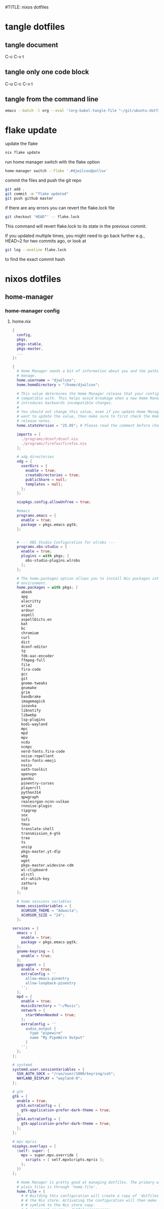 #TITLE: nixos dotfiles
#+STARTUP: overview hideblocks
#+OPTIONS: num:nil author:nil
#+PROPERTY: header-args :mkdirp yes
* tangle dotfiles
** tangle document

C-c C-v t

** tangle only one code block

C-u C-c C-v t

** tangle from the command line

#+begin_src sh
emacs --batch -l org --eval '(org-babel-tangle-file "~/git/ubuntu-dotfiles/ubuntu-dotfiles.org")'
#+end_src

* flake update

update the flake

#+begin_src sh
nix flake update 
#+end_src

run home manager switch with the flake option

#+begin_src sh
home-manager switch --flake '.#djwilcox@pollux'
#+end_src

commit the files and push the git repo

#+begin_src sh
git add .
git commit -m "flake updated"
git push github master
#+end_src

if there are any errors you can revert the flake.lock file

#+begin_src sh
git checkout 'HEAD^' -- flake.lock
#+end_src

This command will revert flake.lock to its state in the previous commit.

If you updated multiple times, you might need to go back further
e.g., HEAD~2 for two commits ago, or look at

#+begin_src sh
git log --oneline flake.lock
#+end_src

to find the exact commit hash

* nixos dotfiles
** home-manager
*** home-manager config
**** home.nix

#+NAME: home.nix
#+BEGIN_SRC nix
{
  config,
  pkgs,
  pkgs-stable,
  pkgs-master,
  ...
}:

{
  # Home Manager needs a bit of information about you and the paths it should
  # manage.
  home.username = "djwilcox";
  home.homeDirectory = "/home/djwilcox";

  # This value determines the Home Manager release that your configuration is
  # compatible with. This helps avoid breakage when a new Home Manager release
  # introduces backwards incompatible changes.
  #
  # You should not change this value, even if you update Home Manager. If you do
  # want to update the value, then make sure to first check the Home Manager
  # release notes.
  home.stateVersion = "25.05"; # Please read the comment before changing.

  imports = [
    ./programs/dconf/dconf.nix
    ./programs/firefox/firefox.nix
  ];
 
  # xdg directories
  xdg = {
    userDirs = {
      enable = true;
      createDirectories = true;
      publicShare = null;
      templates = null;
    };
  };

  nixpkgs.config.allowUnfree = true;

  #emacs
  programs.emacs = {
    enable = true;
    package = pkgs.emacs-pgtk;
  }; 


  # --- OBS Studio Configuration for wlrobs ---
  programs.obs-studio = {
    enable = true;
    plugins = with pkgs; [
      obs-studio-plugins.wlrobs
    ];
  };

  # The home.packages option allows you to install Nix packages into your
  # environment.
  home.packages = with pkgs; [
    abook
    apg
    alacritty
    aria2
    ardour
    aspell
    aspellDicts.en
    bat
    bc
    chromium
    curl
    dict
    dconf-editor
    fd
    fdk-aac-encoder
    ffmpeg-full
    file
    fira-code
    gcc
    git
    gnome-tweaks
    gnumake
    grim
    handbrake
    imagemagick
    iosevka
    libnotify
    libwebp
    lsp-plugins
    kodi-wayland
    mpc
    mpd
    mpv
    ncdu
    ncmpc
    nerd-fonts.fira-code
    noise-repellent
    noto-fonts-emoji
    nsxiv
    oath-toolkit
    openvpn
    pandoc
    pinentry-curses
    playerctl
    python314
    qpwgraph
    realesrgan-ncnn-vulkan
    rnnoise-plugin
    ripgrep
    sox
    tofi
    tmux
    translate-shell
    transmission_4-gtk
    tree
    ts
    unzip
    pkgs-master.yt-dlp
    wbg
    wget
    pkgs-master.widevine-cdm
    wl-clipboard
    wlrctl
    wlr-which-key
    zathura
    zip
  ];

  # home sessions variables
  home.sessionVariables = {
    XCURSOR_THEME = "Adwaita";
    XCURSOR_SIZE = "24";
  };

services = {
  emacs = {
    enable = true;
    package = pkgs.emacs-pgtk;
  };
  gnome-keyring = {
    enable = true;
  };
  gpg-agent = {
    enable = true;
    extraConfig = ''
      allow-emacs-pinentry
      allow-loopback-pinentry
    '';
  };
  mpd = {
    enable = true;
    musicDirectory = "~/Music";
    network = {
      startWhenNeeded = true;
    };
    extraConfig = ''
      audio_output {
        type "pipewire"
        name "My PipeWire Output"
      }
    '';
  };
};

# systemd
systemd.user.sessionVariables = {
  SSH_AUTH_SOCK = "/run/user/1000/keyring/ssh";
  WAYLAND_DISPLAY = "wayland-0";
};

# gtk
gtk = {
  enable = true;
  gtk3.extraConfig = {
    gtk-application-prefer-dark-theme = true;
  };
  gtk4.extraConfig = {
    gtk-application-prefer-dark-theme = true;
  };
};

# mpv mpris 
nixpkgs.overlays = [
  (self: super: {
    mpv = super.mpv.override {
      scripts = [ self.mpvScripts.mpris ];
    };
  })
];

  # Home Manager is pretty good at managing dotfiles. The primary way to manage
  # plain files is through 'home.file'.
  home.file = {
    # # Building this configuration will create a copy of 'dotfiles/screenrc' in
    # # the Nix store. Activating the configuration will then make '~/.screenrc' a
    # # symlink to the Nix store copy.
    # ".screenrc".source = dotfiles/screenrc;

    # # You can also set the file content immediately.
    # ".gradle/gradle.properties".text = ''
    #   org.gradle.console=verbose
    #   org.gradle.daemon.idletimeout=3600000
    # '';
  };

  # Home Manager can also manage your environment variables through
  # 'home.sessionVariables'. These will be explicitly sourced when using a
  # shell provided by Home Manager. If you don't want to manage your shell
  # through Home Manager then you have to manually source 'hm-session-vars.sh'
  # located at either
  #
  #  ~/.nix-profile/etc/profile.d/hm-session-vars.sh
  #
  # or
  #
  #  ~/.local/state/nix/profiles/profile/etc/profile.d/hm-session-vars.sh
  #
  # or
  #
  #  /etc/profiles/per-user/djwilcox/etc/profile.d/hm-session-vars.sh
  #
  home.sessionVariables = {
    # EDITOR = "emacs";
  };

  # Let Home Manager install and manage itself.
  programs.home-manager.enable = true;
}
#+END_SRC

**** firefox.nix

#+NAME: firefox.nix
#+begin_src nix
{ pkgs, ... }:

{

  programs.firefox = {
    enable = true;
    package = pkgs.wrapFirefox pkgs.firefox-unwrapped {
    extraPolicies = {
      DisableFirefoxStudies = true;
      DisablePocket = true;
      DisableTelemetry = true;
      DisableFirefoxAccounts = true;
      NoDefaultBookmarks = true;
      OfferToSaveLogins = false;
      OffertosaveloginsDefault = false;
      PasswordManagerEnabled = false;
      };
    };
      profiles = {
        default = {
          isDefault = true;
          extraConfig = ''
          // beacon = false
          user_pref("beacon.enabled", false);
          // about config warning = false
          user_pref("browser.aboutConfig.showWarning", false); 
          // strictcontent blocking
          user_pref("browser.contentblocking.category", "strict");
          // download dont open panel in toolbar
          user_pref("browser.download.alwaysOpenPanel", false);
          // downloads button
          user_pref("browser.engagement.downloads-button.has-used", true);
          // tab manager = false
          user_pref("browser.tabs.tabmanager.enabled", false);
          // safebrowsing = false
          user_pref("browser.safebrowsing.appRepURL", "");
          user_pref("browser.safebrowsing.malware.enabled", false);
          // browser search
          user_pref("browser.search.hiddenOneOffs", "Google,Yahoo,Bing,Amazon.com,Twitter");
          // browser search suggest = false
          user_pref("browser.search.suggest.enabled", false);
          // search bar in toolbar
          user_pref("browser.search.widget.inNavBar", true);
          // browser send pings = false
          user_pref("browser.send_pings", false);
          // homepage blank
          user_pref("browser.startup.homepage", "about:blank");
          // startup page
          user_pref("browser.startup.page", "3");
          // startup homepage = blank
          user_pref("browser.startup.homepage", "about:blank");
          // tabs firefox view = false
          user_pref("browser.tabs.firefox-view", false);
          // tabmanager = false
          user_pref("browser.tabs.tabmanager.enabled", false);
          // newtab = false
          user_pref("browser.newtabpage.enabled", false);
          // activity stream
          user_pref("browser.newtabpage.activity-stream.showSeach", false);
          user_pref("browser.newtabpage.activity-stream.showSponsored", false);
          user_pref("browser.newtabpage.activity-stream.showSponsoredTopSites", false);
          user_pref("browser.newtabpage.activity-stream.feeds.topsites", false);
          // bookmarks toolbar visibility = never
          user_pref("browser.toolbars.bookmarks.visibility", "never");
          // browser ui density
          user_pref("browser.uidensity", "1");
          // urlbar speculativeconnect = false
          user_pref("browser.urlbar.speculativeConnect.enabled", false);
          // urlbar bookmarks = false
          user_pref("browser.urlbar.shortcuts.bookmarks", false);
          // urlbar history = false
          user_pref("browser.urlbar.shortcuts.history", false);
          // urlbar shortcuts tabs = false
          user_pref("browser.urlbar.shortcuts.tabs", false);
          // urlbar show search suggestions first = false
          user_pref("browser.urlbar.showSearchSuggestionsFirst", false);
          // urlbar suggest bookmarks = false
          user_pref("browser.urlbar.suggest.bookmark", false);
          // urlbar suggest engines = false
          user_pref("browser.urlbar.suggest.engines", false);
          // urlbar suggest history = false
          user_pref("browser.urlbar.suggest.history", false);
          // urlbar suggest open page = false
          user_pref("browser.urlbar.suggest.openpage", false);
          // urlbar suggest searches = false
          user_pref("browser.urlbar.suggest.searches", false);
          // urlbar suggest topsites = false
          user_pref("browser.urlbar.suggest.topsites", false);
          // firefox healthreport upload = false
          user_pref("datareporting.healthreport.uploadEnabled", false);
          // dont let sites disable copy and paste
          user_pref("dom.event.clipboardevents.enabled", false);
          // https mode = true
          user_pref("dom.security.https_only_mode", true);
          // experiments = false
          user_pref("experiments.activeExperiment", false);
          user_pref("experiments.enabled", false);
          user_pref("experiments.supported", false);
          // remove unifiedextensions
          user_pref("extensions.unifiedExtensions.enabled", false);
          // pocket show on home screen = false
          user_pref("extensions.pocket.enabled", false);
          user_pref("extensions.pocket.showHome", false);
          user_pref("extensions.pocket.onSaveRecs", false);
          user_pref("services.sync.prefs.sync.browser.newtabpage.activity-stream.section.highlights.includePocket", false);
          user_pref("browser.newtabpage.activity-stream.section.highlights.includePocket", false);
          // creditcards autofill = false
          user_pref("extensions.formautofill.creditCards.available", false);
          // smoothscroll = false
          user_pref("general.smoothScroll", false);
          // geo = false
          user_pref("geo.enabled", false);
          // general
          user_pref("gfx.webrender.all", true);
          user_pref("layout.css.devPixelsPerPx", "1");
          // media autoplay = 5
          user_pref("media.autoplay.default", "5");
          user_pref("media.navigator.enabled", false);
          user_pref("media.video_stats.enabled", false);
          // show punycode in the urlbar
          user_pref("network.IDN_show_punycode", true);
          // network
          user_pref("network.allow-experiments", false);
          user_pref("network.dns.disablePrefetch", true);
          user_pref("network.http.referer.XOriginPolicy", "2");
          user_pref("network.http.referer.XOriginTrimmingPolicy", "2");
          user_pref("network.http.referer.trimmingPolicy", "1");
          user_pref("network.prefetch-next", false);
          // magnet links
          user_pref("network.protocol-handler.expose.magnet", false);
          // default shortcuts
          user_pref("permissions.default.shortcuts", "2");
          // privacy dont track = true
          user_pref("privacy.donottrackheader.enabled", true);
          user_pref("privacy.donottrackheader.value", "1");
          user_pref("privacy.firstparty.isolate", true);
          user_pref("signon.rememberSignons", false);
          // disable firefox vpn ad
          user_pref("browser.vpn_promo.enabled", false);
          // custom google search
          user_pref("browser.urlbar.update2.engineAliasRefresh", true);
          // disable privacy-preserving attribution 
          user_pref("dom.private-attribution.submission.enabled", false);
          // desktop notifications
          user_pref("alerts.useSystemBackend", true);
          // sidebar - off
          user_pref("sidebar.revamp", false);
          // sidebar visibility
          user_pref("sidebar.visibility", "hide-sidebar");
          // sidebar tools
          user_pref("sidebar.main.tools", "history");
          // vertical tabs - off
          user_pref("sidebar.verticalTabs", false);
          // css stylesheets = true
          user_pref("toolkit.legacyUserProfileCustomizations.stylesheets", true);
          // theme
          user_pref("widget.content.gtk-theme-override", "Adwaita:dark");
          // trim urls
          user_pref("browser.urlbar.trimURLs", false);
          '';
          userChrome = ''
          /* userChrome.css */
          
          @namespace url("http://www.mozilla.org/keymaster/gatekeeper/there.is.only.xul"); /* only needed once */
          /* hide close, minimize window buttons */
          .titlebar-min {display:none!important;}
          .titlebar-max {display:none!important;}
          .titlebar-restore {display:none!important;}
          .titlebar-close {display:none!important;}
          
          /* remove the bookmark star in the url bar */
          #star-button-box {display: none !important}
          
          /* Remove items from Firefox menu */
          #context-sendimage, /* email */
          #context-bookmarklink, /* bookmark link */
          /* #context-savelink, save link */
          #context-take-screenshot, /* take screenshot */
          /* #context-openlinkintab, open link in tab */
          /* #context-openlink, open link in new window */
          #context-openlinkprivate, /* open link in private window */
          #context-searchselect, /* search for */
          #context-searchselect-private, /* search for private */
          #context-inspect-a11y, /* accessability */
          #context-savepage, /* save page */
          #context-selectall, /* select all */
          #context-viewsource, /* view source */
          #context-back, /* back */
          #context-forward, /* forward */
          #context-reload, /* reload */
          #context-bookmarkpage,/* edit this bookmark */
          #context-media-playbackrate, /* speed in video menu */
          #context-media-loop, /* loop video */ 
          #context-sendvideo, /* email video */
          #context-sendaudio, /* email audio */
          #context-sendimage, /* email image */
          #context-undo, /* undo */
          #context-redo, /* redo */
          #context-cut, /* cut */
          #context-delete, /* delete */
          #context-keywordfield, /* add a keyword for this search */
          #context-selectall, /* select all */
          #alltabs-button 
          {display: none !important;}
          '';
          settings = {
            "media.gmp-widevinecdm.enabled" = true;
            "media.gmp-widevinecdm.providerName" = "Widevine Content Decryption Module";
            "media.gmp-widevinecdm.binaryURL" = ""; # Leave empty to force use of system copy
            "media.gmp-widevinecdm.version" = "${pkgs.widevine-cdm.version}";
            "media.eme.enabled" = true;
          };
         };
        };
      };
}
#+end_src

**** dconf.nix

#+NAME: dconf.nix
#+begin_src nix
{ lib, ... }:

with lib.hm.gvariant;

{
  dconf.settings = {
    "org/gnome/desktop/input-sources" = {
     color-scheme = "prefer-dark";
    };
    "org/gnome/desktop/input-sources" = {
      xkb-options = [ "ctrl:swap_lalt_lctl,custom:swap_sterling_numbersign,caps:none" ];
      per-window = false;
      show-all-sources = true;
    };
    "org/gnome/desktop/interface" = {
      clock-show-date = false;
      clock-show-weekday = false;
      color-scheme = "prefer-dark";
      enable-animations = false;
    };
    "org/gnome/desktop/peripherals/touchpad" = {
      natural-scroll = false;
      two-finger-scrolling-enabled = true;
    };
    "org/gnome/desktop/wm/keybindings" = {
      close = ["<Shift><Super>c"];
      minimize = [""];
      move-to-monitor-left = ["<Shift><Super>h"];
      move-to-monitor-right = ["<Shift><Super>l"];
      move-to-workspace-1 = ["<Shift><Super>exclam"];
      move-to-workspace-2 = ["<Shift><Super>at"];
      move-to-workspace-3 = ["<Shift><Super>sterling"];
      move-to-workspace-4 = ["<Shift><Super>dollar"];
      switch-applications = ["<Super>j"];
      switch-applications-backward = ["<Super>k"];
      switch-to-workspace-1 = ["<Super>1"];
      switch-to-workspace-2 = ["<Super>2"];
      switch-to-workspace-3 = ["<Super>3"];
      switch-to-workspace-4 = ["<Super>4"];
      switch-to-workspace-5 = ["<Super>5"];
      switch-to-workspace-6 = ["<Super>6"];
      switch-to-workspace-7 = ["<Super>7"];
      switch-to-workspace-8 = ["<Super>8"];
      switch-to-workspace-9 = ["<Super>9"];
      switch-to-workspace-left = ["<Super>h"];
      switch-to-workspace-right = ["<Super>l"];
    };
    "org/gnome/mutter" = {
      center-new-windows = true;
      dynamic-workspaces = true;
      focus-change-on-pointer-rest = false;
      overlay-key = "Super_L";
      workspaces-only-on-primary = true;
    };
    "org/gnome/settings-daemon/plugins/media-keys" = {
      play = ["<Alt><Super>space"];
      volume-step = 5;
    };
    "org/gnome/settings-daemon/power" = {
      idle-dim = false;
      sleep-inactive-ac-timeout = 3600;
      sleep-inactive-ac-type = "nothing";
    };
    "org/gnome/shell/keybindings" = {
      switch-to-application-1 = [""];
      switch-to-application-2 = [""];
      switch-to-application-3 = [""];
      switch-to-application-4 = [""];
      switch-to-application-5 = [""];
      switch-to-application-6 = [""];
      switch-to-application-7 = [""];
      switch-to-application-8 = [""];
      switch-to-application-9 = [""];
      toggle-application-view = ["<Primary><Super>p"];
    };
    "org/gnome/shell/ubuntu" = {
      color-scheme = "prefer-dark";
    };
    "org/gnome/system/location" = {
      enabled = false;
    };
    "org/gnome/desktop/wm/preferences" = {
      audible-bell = false;
      auto-raise = true;
      focus-mode = "sloppy";
    };
  };
}
#+end_src

*** home-manager tangle
**** home.nix tangle
:PROPERTIES:
:ORDERED:  t
:END:

+ home dir

#+NAME: home.nix-home-dir
#+BEGIN_SRC nix :noweb yes :tangle "~/.config/home-manager/home.nix"
<<home.nix>>
#+END_SRC
  
+ current dir

#+NAME: home.nix-current-dir
#+BEGIN_SRC nix :noweb yes :tangle ".config/home-manager/home.nix"
<<home.nix>>
#+END_SRC

**** firefox.nix tangle
:PROPERTIES:
:ORDERED:  t
:END:

+ home dir

#+NAME: firefox.nix-home-dir
#+BEGIN_SRC nix :noweb yes :tangle "~/.config/home-manager/programs/firefox/firefox.nix"
<<firefox.nix>>
#+END_SRC
  
+ current dir

#+NAME: firefox.nix-current-dir
#+BEGIN_SRC nix :noweb yes :tangle ".config/home-manager/programs/firefox/firefox.nix"
<<firefox.nix>>
#+END_SRC

**** dconf.nix tangle
:PROPERTIES:
:ORDERED:  t
:END:

+ home dir

#+NAME: dconf.nix-home-dir
#+BEGIN_SRC nix :noweb yes :tangle "~/.config/home-manager/programs/dconf/dconf.nix"
<<dconf.nix>>
#+END_SRC
  
+ current dir

#+NAME: dconf.nix-current-dir
#+BEGIN_SRC nix :noweb yes :tangle ".config/home-manager/programs/dconf/dconf.nix"
<<dconf.nix>>
#+END_SRC

** flake.nix
*** flake.nix config

#+NAME: flake.nix
#+begin_src nix
# ~/git/nixos-dotfiles/flake.nix
{
  description = "Home Manager configuration for djwilcox on pollux";

  inputs = {
    # nixpkgs pointing to the unstable branch
    nixpkgs.url = "github:nixos/nixpkgs/nixos-unstable";

    # nixpkgs pointing to the stable branch
    nixpkgs-stable.url = "github:nixos/nixpkgs/nixos-25.05";

    # nixpkgs master branch to get the latest packages no in unstable
    nixpkgs-master.url = "github:nixos/nixpkgs/master";

    # Home Manager itself
    home-manager = {
      url = "github:nix-community/home-manager"; # Defaults to master/unstable branch [1]
      # Crucial: Ensure Home Manager uses the same Nixpkgs as this flake
      # to prevent version conflicts and ensure consistency. [1, 2]
      inputs.nixpkgs.follows = "nixpkgs";
    };
  };

  outputs = inputs@{
    self,
    nixpkgs,
    nixpkgs-stable,
    nixpkgs-master,
    home-manager,
    ... }:
    let
      # Define the system architecture
      system = "x86_64-linux"; # For your MacBook Air 2011
      # Define your username
      username = "djwilcox"; # Replace with your actual username if different
    in
    {
      # Define the Home Manager configuration for your user on this host
      # The attribute name is typically "username@hostname" for standalone setups [3]
      homeConfigurations."${username}@pollux" = home-manager.lib.homeManagerConfiguration {
        # Pass the Nixpkgs instance to Home Manager
        pkgs = nixpkgs.legacyPackages.${system}; # Use the unstable nixpkgs for packages [3]
        
        # Pass extra arguments to your home.nix if needed.
        # For example, if your home.nix needs access to the 'inputs' set:
        extraSpecialArgs = {
          pkgs-stable = import nixpkgs-stable {
            inherit system;
            config.allowUnfree = true;
          };
          pkgs-master = import nixpkgs-master {
            inherit system;
            config.allowUnfree = true;
          };
        };
        
        # Import your existing home.nix file from its relative path within this repository [3]
        modules = [
        ./.config/home-manager/home.nix # Your existing Home Manager configuration
        ];
      };
    };
}
#+end_src

*** flake.nix tangle

+ current dir

#+NAME: flake.nix-current-dir
#+BEGIN_SRC nix :noweb yes :tangle "flake.nix"
<<flake.nix>>
#+END_SRC

** nixpkgs
*** config.nix
**** config.nix config

#+NAME: config.nix
#+begin_src nix
{
  allowUnfree = true;
  http2 = false; # Disable HTTP/2
  system-openssl = true; # Use system OpenSSL
}
#+end_src

**** config.nix tangle

+ home dir

#+NAME: config.nix-home-dir
#+BEGIN_SRC nix :noweb yes :tangle "~/.config/nixpkgs/config.nix"
<<config.nix>>
#+END_SRC
  
+ current dir

#+NAME: config.nix-current-dir
#+BEGIN_SRC nix :noweb yes :tangle ".config/nixpkgs/config.nix"
<<config.nix>>
#+END_SRC

** tofi
*** tofi config

#+NAME: tofi
#+BEGIN_SRC conf
anchor = top
#output = "eDP-1"
border-width = 0
drun-launch = true
font = "~/.nix-profile/share/fonts/truetype/Iosevka-Bold.ttf"
font-size = 12
height = 32
hint-font = false
horizontal = true
min-input-width = 0
num-results = 10
outline-width = 0
padding-bottom = 0
padding-left = 0
padding-right = 0
padding-top = 0
prompt-color = #eee8d5
prompt-text = ""
input-color = #eee8d5
result-spacing = 18
selection-color = #002b36
default-result-color = #eee8d5
text-color = #eee8d5
width = 100%
default-result-background = #073642
selection-background = #268bd2
background-color = #005577 
#background-color = #2b2b2b
prompt-background=#002b36
selection-background-padding = 4
#selection-background-corner-radius = 6
default-result-background-padding = 4
#default-result-background-corner-radius = 6
#+END_SRC

*** tofi tangle

+ home dir

#+NAME: tofi-home-dir
#+BEGIN_SRC conf :noweb yes :tangle "~/.config/tofi/config"
<<tofi>>
#+END_SRC

+ current dir

#+NAME: tofi-current-dir
#+BEGIN_SRC conf :noweb yes :tangle ".config/tofi/config"
<<tofi>>
#+END_SRC

** wlr-which-key
*** wlr-which-key config

#+NAME: wlr-which-key
#+BEGIN_SRC yaml
# Theming
font: Fira Code 18
background: "#282828d0"
color: "#fbf1c7"
border: "#005577"
separator: " ➜ "
border_width: 2
corner_r: 10
padding: 15 # Defaults to corner_r

# Anchor and margin
anchor: center # One of center, left, right, top, bottom, bottom-left, top-left, etc.
# Only relevant when anchor is not center
margin_right: 0
margin_bottom: 0
margin_left: 0
margin_top: 0

menu: 
  "m": { desc: mpv, cmd: emacsclient -cF "((visibility . nil))" -e "(mpv-play-clipboard)" }
  "d": { desc: ytdlp-mpv, cmd: /home/djwilcox/bin/ytdlp-mpv -i "$(wl-paste)" -t off }
  "p": { desc: pinch, cmd: /home/djwilcox/bin/pinch -i "$(wl-paste)" }
  "s":
    desc: screenshot
    submenu:
      "l": { desc: laptop, cmd: grim -o eDP-1 }
      "m": { desc: monitor, cmd: grim -o DP-3 }
      "b": { desc: both, cmd: grim }
#+END_SRC

*** wlr-which-key tangle

+ home dir

#+NAME: wlr-which-key-home-dir
#+BEGIN_SRC yaml :noweb yes :tangle "~/.config/wlr-which-key/config.yaml"
<<wlr-which-key>>
#+END_SRC

+ current dir

#+NAME: wlr-which-key-current-dir
#+BEGIN_SRC yaml :noweb yes :tangle ".config/wlr-which-key/config.yaml"
<<wlr-which-key>>
#+END_SRC

** systemd
*** systemd config
**** status-bar.service

#+NAME: status-bar.service
#+BEGIN_SRC conf
[Unit]
Description=dwl Custom Status Bar Feeder
After=graphical-session.target
BindsTo=graphical-session.target

[Service]
ExecStart=/home/djwilcox/bin/status-bar
Restart=on-failure
RestartSec=5
Type=simple

[Install]
WantedBy=graphical-session.target
#+END_SRC

**** wallpaper.service

#+NAME: wallpaper.service
#+BEGIN_SRC conf
[Unit]
Description=wbg wlroots wallpaper
After=graphical-session.target
BindsTo=graphical-session.target

[Service]
ExecStart=/home/djwilcox/bin/wallpaper
Restart=on-failure
RestartSec=5
Type=simple

[Install]
WantedBy=graphical-session.target
#+END_SRC

*** systemd tangle
**** status-bar.service

+ home dir

#+NAME: status-bar.service-home-dir
#+BEGIN_SRC conf :noweb yes :tangle "~/.config/systemd/user/status-bar.service"
<<status-bar.service>>
#+END_SRC

+ current dir

#+NAME: status-bar.service-current-dir
#+BEGIN_SRC conf :noweb yes :tangle ".config/systemd/user/status-bar.service"
<<status-bar.service>>
#+END_SRC

**** wallpaper.service

+ home dir

#+NAME: wallpaper.service-home-dir
#+BEGIN_SRC conf :noweb yes :tangle "~/.config/systemd/user/wallpaper.service"
<<wallpaper.service>>
#+END_SRC

+ current dir

#+NAME: wallpaper.service-current-dir
#+BEGIN_SRC conf :noweb yes :tangle ".config/systemd/user/wallpaper.service"
<<wallpaper.service>>
#+END_SRC

*** enable status-bar.service

enable the status-bar.service

#+begin_src sh
systemctl --user daemon-reload 
systemctl --user enable status-bar.service 
#+end_src

*** enable wallpaper.service

enable the wallpaper.service

#+begin_src sh
systemctl --user daemon-reload 
systemctl --user enable wallpaper.service 
#+end_src

** nix
*** ollama-cuda
**** ollama-cuda config
***** flake.nix

#+NAME: ollama-cuda-flake.nix
#+begin_src nix
{
  description = "ollama-cuda";

  inputs = {
    nixpkgs.url = "github:NixOS/nixpkgs/nixos-unstable";
    flake-utils.url = "github:numtide/flake-utils";
  };

  outputs = { self, nixpkgs, flake-utils }:
    flake-utils.lib.eachDefaultSystem (system:
      let
        pkgs = import nixpkgs {
          inherit system;
          config = {
            allowUnfree = true;
          };
        };
      in
      {
        devShells.default = pkgs.mkShell {
          name = "ollama-dev-shell";

          packages = with pkgs; [
            ollama-cuda
          ];

          shellHook = ''
            source ${./shell-hook.sh}
            echo "You can now run 'ollama' by typing 'ollama serve'."
            echo "To exit, press Ctrl+c."
          '';
        };
      });
}
#+end_src

***** flake.lock

#+NAME: ollama-cuda-flake.lock
#+begin_src nix
{
  "nodes": {
    "flake-utils": {
      "inputs": {
        "systems": "systems"
      },
      "locked": {
        "lastModified": 1731533236,
        "narHash": "sha256-l0KFg5HjrsfsO/JpG+r7fRrqm12kzFHyUHqHCVpMMbI=",
        "owner": "numtide",
        "repo": "flake-utils",
        "rev": "11707dc2f618dd54ca8739b309ec4fc024de578b",
        "type": "github"
      },
      "original": {
        "owner": "numtide",
        "repo": "flake-utils",
        "type": "github"
      }
    },
    "nixpkgs": {
      "locked": {
        "lastModified": 1755615617,
        "narHash": "sha256-HMwfAJBdrr8wXAkbGhtcby1zGFvs+StOp19xNsbqdOg=",
        "owner": "NixOS",
        "repo": "nixpkgs",
        "rev": "20075955deac2583bb12f07151c2df830ef346b4",
        "type": "github"
      },
      "original": {
        "owner": "NixOS",
        "ref": "nixos-unstable",
        "repo": "nixpkgs",
        "type": "github"
      }
    },
    "root": {
      "inputs": {
        "flake-utils": "flake-utils",
        "nixpkgs": "nixpkgs"
      }
    },
    "systems": {
      "locked": {
        "lastModified": 1681028828,
        "narHash": "sha256-Vy1rq5AaRuLzOxct8nz4T6wlgyUR7zLU309k9mBC768=",
        "owner": "nix-systems",
        "repo": "default",
        "rev": "da67096a3b9bf56a91d16901293e51ba5b49a27e",
        "type": "github"
      },
      "original": {
        "owner": "nix-systems",
        "repo": "default",
        "type": "github"
      }
    }
  },
  "root": "root",
  "version": 7
}
#+end_src

***** shell-hook.sh

#+NAME: ollama-cuda-shell-hook.sh
#+begin_src bash
# --- Bash Completion Code ---
_ollama_get_models() {
  ollama list | tail -n +2 | awk '{print $1}'
}

_ollama_completion() {
  local current_word="${COMP_WORDS[COMP_CWORD]}"
  local prev_word="${COMP_WORDS[COMP_CWORD-1]}"

  # The full list of ollama subcommands
  local subcommands="serve create show run stop pull push list ps cp rm help"

  # Case 1: The user is typing a subcommand after 'ollama'
  if [[ "${COMP_CWORD}" -eq 1 ]]; then
    COMPREPLY=($(compgen -W "${subcommands}" -- "$current_word"))
    return 0
  fi

  # Case 2: The user is typing a model name
  # This covers commands that operate on a single model.
  local model_commands="run pull push show stop rm cp create"
  if [[ "${COMP_CWORD}" -gt 1 && " ${model_commands} " =~ " ${prev_word} " ]]; then
    local models
    models=($(_ollama_get_models))
    COMPREPLY=($(compgen -W "${models[*]}" -- "$current_word"))
    return 0
  fi
}

complete -F _ollama_completion ollama
# --- End Bash Completion Code ---

#+end_src

**** ollama-cuda tangle
***** flake.nix

+ home dir

#+NAME: ollama-cuda-flake.nix-home-dir
#+BEGIN_SRC nix :noweb yes :tangle "~/nix/ollama-cuda/flake.nix"
<<ollama-cuda-flake.nix>>
#+END_SRC
  
+ current dir

#+NAME: ollama-cuda-flake.nix-current-dir
#+BEGIN_SRC nix :noweb yes :tangle "nix/ollama-cuda/flake.nix"
<<ollama-cuda-flake.nix>>
#+END_SRC

***** flake.lock

+ home dir

#+NAME: ollama-cuda-flake.lock-home-dir
#+BEGIN_SRC nix :noweb yes :tangle "~/nix/ollama-cuda/flake.lock"
<<ollama-cuda-flake.lock>>
#+END_SRC
  
+ current dir

#+NAME: ollama-cuda-flake.lock-current-dir
#+BEGIN_SRC nix :noweb yes :tangle "nix/ollama-cuda/flake.lock"
<<ollama-cuda-flake.lock>>
#+END_SRC

***** shell-hook.sh

+ home dir

#+NAME: ollama-cuda-shell-hook-home-dir
#+BEGIN_SRC bash :noweb yes :tangle "~/nix/ollama-cuda/shell-hook.sh"
<<ollama-cuda-shell-hook.sh>>
#+END_SRC
  
+ current dir

#+NAME: ollama-cuda-shell-hook-current-dir
#+BEGIN_SRC bash :noweb yes :tangle "nix/ollama-cuda/shell-hook.sh"
<<ollama-cuda-shell-hook.sh>>
#+END_SRC

*** whisperx
**** whisperx config
***** whisperx flake.nix

#+begin_src sh
nix develop
#+end_src

update

#+begin_src sh
nix flake update
nix develop
#+end_src

then commit lock file

#+NAME: whisperx-flake.nix
#+begin_src nix
{
  description = "A development shell for WhisperX with CUDA support (pip-based installation, targeting CUDA 12.x and cuDNN 8.x on NixOS 25.05).";

  inputs = {
    # Pinning to the latest NixOS unstable
    nixpkgs.url = "github:NixOS/Nixpkgs/nixos-unstable";
    flake-utils.url = "github:numtide/flake-utils";
  };

  outputs = { self, nixpkgs, flake-utils }:
    flake-utils.lib.eachDefaultSystem (system:
      let
        pkgs = import nixpkgs {
          inherit system;
          config = {
            allowUnfree = true; # Necessary for NVIDIA drivers and CUDA
          };
        };
        # Resolve the cudnn_8_9 path at Nix evaluation time.
        # If attribute doesn't exist, getAttrFromPath returns null.
        cudnn89Path = pkgs.lib.getAttrFromPath [ "cudaPackages" "cudnn_8_9" "out" ] pkgs;
      in
      {
        devShells.default = pkgs.mkShell rec {
          name = "whisperx-dev";

          # Essential build inputs for CUDA and Python environment
          buildInputs = with pkgs; [
            python312 # Python interpreter for creating the venv
            stdenv.cc.cc.lib # C standard library
            stdenv.cc        # C compiler
            cudaPackages.cudatoolkit # Default CUDA toolkit from NixOS 25.05 (likely 12.x)
          ] ++ pkgs.lib.optionals (cudnn89Path != null) [ pkgs.cudaPackages.cudnn_8_9 ] # Conditionally include cudnn_8_9 if its path was resolved (not null)
          ++ [
            linuxPackages.nvidia_x11 # Host NVIDIA X11 drivers (for libcuda.so)
            zlib # Common dependency
          ];

          # Environment variables required for CUDA and library linking
          LD_LIBRARY_PATH = pkgs.lib.makeLibraryPath buildInputs;
          CUDA_PATH = pkgs.cudaPackages.cudatoolkit;
          CUDA_HOME = pkgs.cudaPackages.cudatoolkit;
          EXTRA_LDFLAGS = "-L${pkgs.linuxPackages.nvidia_x11}/lib";
          # Pass the resolved cuDNN 8.9 path to the shell. Convert null to empty string for shell.
          NIX_CUDNN_8_9_PATH = if cudnn89Path != null then toString cudnn89Path else "";

          # Ensure CUDA binaries (like nvidia-smi) are in PATH for diagnostics
          PATH = pkgs.lib.makeBinPath [
            pkgs.cudaPackages.cudatoolkit
          ];

          # Shell hook to set up the Python virtual environment and install dependencies
          shellHook = ''
            echo "Entering WhisperX development shell with CUDA support (NixOS 25.05 stable, PyTorch cu121/cu122, attempting cuDNN 8.9)..."
            echo "Note: PyTorch and WhisperX will be installed via pip within a virtual environment."

            # Set the locale for consistent encoding
            export LC_ALL="en_US.UTF-8"
            export LANG="en_US.UTF-8"
            export PYTHONIOENCODING="utf-8"

            # Create and activate Python virtual environment
            if [ ! -d ".venv" ]; then
              echo "Creating Python virtual environment..."
              ${pkgs.python312}/bin/python3.12 -m venv .venv
            else
              echo "Re-activating existing Python virtual environment..."
            fi
            source .venv/bin/activate
            echo "Virtual environment activated."

            # Set CUDA variables
            export CUDA_VISIBLE_DEVICES=0
            export XDG_CACHE_HOME="$HOME/.cache"

            # Upgrade pip
            pip install --upgrade pip

            # Install torch torchaudio for CUDA 12.1/12.2 (trying general cu12x)
            echo "Installing latest stable torch and torchaudio for CUDA 12.x..."
            pip install torch torchaudio --index-url https://download.pytorch.org/whl/cu121
            # If cu121 still resolves to 12.6, we might try cu122 or no specific version
            # If problems persist, consider explicit torch versions that are known to work with cuDNN 8.x and CUDA 12.x
            # Example: pip install torch==2.1.2 torchaudio==2.1.2 --index-url https://download.pytorch.org/whl/cu121

            # Install whisperx
            echo "Installing whisperx..."
            pip install -U whisperx

            echo "WhisperX setup complete. You can now use 'whisperx' command."
          '';
        };
      });
}
#+end_src

***** whisperx flake.lock

#+NAME: whisperx-flake.lock
#+begin_src nix
{
  "nodes": {
    "flake-utils": {
      "inputs": {
        "systems": "systems"
      },
      "locked": {
        "lastModified": 1731533236,
        "narHash": "sha256-l0KFg5HjrsfsO/JpG+r7fRrqm12kzFHyUHqHCVpMMbI=",
        "owner": "numtide",
        "repo": "flake-utils",
        "rev": "11707dc2f618dd54ca8739b309ec4fc024de578b",
        "type": "github"
      },
      "original": {
        "owner": "numtide",
        "repo": "flake-utils",
        "type": "github"
      }
    },
    "nixpkgs": {
      "locked": {
        "lastModified": 1755615617,
        "narHash": "sha256-HMwfAJBdrr8wXAkbGhtcby1zGFvs+StOp19xNsbqdOg=",
        "owner": "NixOS",
        "repo": "Nixpkgs",
        "rev": "20075955deac2583bb12f07151c2df830ef346b4",
        "type": "github"
      },
      "original": {
        "owner": "NixOS",
        "ref": "nixos-unstable",
        "repo": "Nixpkgs",
        "type": "github"
      }
    },
    "root": {
      "inputs": {
        "flake-utils": "flake-utils",
        "nixpkgs": "nixpkgs"
      }
    },
    "systems": {
      "locked": {
        "lastModified": 1681028828,
        "narHash": "sha256-Vy1rq5AaRuLzOxct8nz4T6wlgyUR7zLU309k9mBC768=",
        "owner": "nix-systems",
        "repo": "default",
        "rev": "da67096a3b9bf56a91d16901293e51ba5b49a27e",
        "type": "github"
      },
      "original": {
        "owner": "nix-systems",
        "repo": "default",
        "type": "github"
      }
    }
  },
  "root": "root",
  "version": 7
}
#+end_src

***** process_whisperx_output.py

run whisperx

#+begin_src sh
whisperx input.mp4 --device cuda --model small --diarize --highlight_words True --output_format json,srt
#+end_src

play the video with the srt file and identify the speakers

run the process_whisperx_output.py script with the -j option and the path to the json file

#+begin_src sh
python process_whisperx_output.py -j /path-to-json/video.json \
--map "SPEAKER_00=Oliver" \
--map "SPEAKER_01=David" \
--map "SPEAKER_02=Mike"
#+end_src

#+NAME: process_whisperx_output.py
#+begin_src python
import json
import os
import argparse
import re # Import regex for clean filename extraction

def format_timestamp(seconds):
    """Formats time in seconds to HH:MM:SS,ms for SRT/VTT."""
    ms = int((seconds - int(seconds)) * 1000)
    s = int(seconds % 60)
    m = int((seconds // 60) % 60)
    h = int(seconds // 3600)
    return f"{h:02}:{m:02}:{s:02},{ms:03}"

def format_vtt_timestamp(seconds):
    """Formats time in seconds to HH:MM:SS.ms for VTT."""
    ms = int((seconds - int(seconds)) * 1000)
    s = int(seconds % 60)
    m = int((seconds // 60) % 60)
    h = int(seconds // 3600)
    return f"{h:02}:{m:02}:{s:02}.{ms:03}"


def rename_speakers_in_json(input_json_path, output_json_path, speaker_map):
    """
    Reads a WhisperX JSON output file, renames speaker labels, and saves
    the updated JSON to a new file.

    Args:
        input_json_path (str): Path to the original WhisperX JSON output file.
        output_json_path (str): Path where the new JSON with renamed speakers
                                will be saved.
        speaker_map (dict): A dictionary mapping original speaker IDs (e.g.,
                            "SPEAKER_00") to desired names (e.g., "David").
    Returns:
        bool: True if successful, False otherwise.
    """
    try:
        with open(input_json_path, 'r', encoding='utf-8') as f:
            data = json.load(f)
    except FileNotFoundError:
        print(f"Error: Input JSON file not found at '{input_json_path}'")
        return False
    except json.JSONDecodeError:
        print(f"Error: Could not decode JSON from '{input_json_path}'. Is it valid JSON?")
        return False

    updated_segments = []
    for segment in data.get("segments", []):
        original_speaker_id = segment.get("speaker")
        
        # If a speaker ID exists and is in our map, replace it
        if original_speaker_id in speaker_map:
            segment["speaker"] = speaker_map[original_speaker_id]
        
        updated_segments.append(segment)

    data["segments"] = updated_segments

    try:
        os.makedirs(os.path.dirname(output_json_path), exist_ok=True)
        with open(output_json_path, 'w', encoding='utf-8') as f:
            json.dump(data, f, indent=4, ensure_ascii=False)
        print(f"Successfully renamed speakers and saved to '{output_json_path}'")
        return True
    except IOError as e:
        print(f"Error writing output file '{output_json_path}': {e}")
        return False


def convert_json_to_srt(input_json_path, output_srt_path):
    """
    Converts a JSON output (like from WhisperX, potentially with renamed speakers)
    into an SRT subtitle file.
    Returns:
        bool: True if successful, False otherwise.
    """
    try:
        with open(input_json_path, 'r', encoding='utf-8') as f:
            data = json.load(f)
    except FileNotFoundError:
        print(f"Error: Input JSON file not found at '{input_json_path}'")
        return False
    except json.JSONDecodeError:
        print(f"Error: Could not decode JSON from '{input_json_path}'. Is it valid JSON?")
        return False

    os.makedirs(os.path.dirname(output_srt_path), exist_ok=True)
    with open(output_srt_path, 'w', encoding='utf-8') as f:
        for i, segment in enumerate(data["segments"]):
            start_time = segment["start"]
            end_time = segment["end"]
            text = segment["text"].strip()
            speaker = segment.get("speaker", None)

            start_srt = format_timestamp(start_time)
            end_srt = format_timestamp(end_time)

            f.write(f"{i + 1}\n")
            f.write(f"{start_srt} --> {end_srt}\n")
            if speaker:
                f.write(f"[{speaker}]: {text}\n")
            else:
                f.write(f"{text}\n")
            f.write("\n")
    print(f"Successfully converted JSON to SRT: '{output_srt_path}'")
    return True

def convert_json_to_vtt(input_json_path, output_vtt_path):
    """
    Converts a JSON output into a VTT subtitle file.
    Returns:
        bool: True if successful, False otherwise.
    """
    try:
        with open(input_json_path, 'r', encoding='utf-8') as f:
            data = json.load(f)
    except FileNotFoundError:
        print(f"Error: Input JSON file not found at '{input_json_path}'")
        return False
    except json.JSONDecodeError:
        print(f"Error: Could not decode JSON from '{input_json_path}'. Is it valid JSON?")
        return False

    os.makedirs(os.path.dirname(output_vtt_path), exist_ok=True)
    with open(output_vtt_path, 'w', encoding='utf-8') as f:
        f.write("WEBVTT\n\n")
        for i, segment in enumerate(data["segments"]):
            start_time = segment["start"]
            end_time = segment["end"]
            text = segment["text"].strip()
            speaker = segment.get("speaker", None)

            start_vtt = format_vtt_timestamp(start_time)
            end_vtt = format_vtt_timestamp(end_time)

            f.write(f"{start_vtt} --> {end_vtt}\n")
            if speaker:
                f.write(f"<{speaker}> {text}\n") # VTT typically uses <speaker> format
            else:
                f.write(f"{text}\n")
            f.write("\n")
    print(f"Successfully converted JSON to VTT: '{output_vtt_path}'")
    return True


def convert_json_to_txt(input_json_path, output_txt_path):
    """
    Converts a JSON output (like from WhisperX, potentially with renamed speakers)
    into a plain text file with speaker labels.
    Returns:
        bool: True if successful, False otherwise.
    """
    try:
        with open(input_json_path, 'r', encoding='utf-8') as f:
            data = json.load(f)
    except FileNotFoundError:
        print(f"Error: Input JSON file not found at '{input_json_path}'")
        return False
    except json.JSONDecodeError:
        print(f"Error: Could not decode JSON from '{input_json_path}'. Is it valid JSON?")
        return False

    os.makedirs(os.path.dirname(output_txt_path), exist_ok=True)
    with open(output_txt_path, 'w', encoding='utf-8') as f:
        for segment in data["segments"]:
            text = segment["text"].strip()
            speaker = segment.get("speaker", None) # Get speaker, or None if not present

            if speaker:
                f.write(f"[{speaker}]: {text}\n")
            else:
                f.write(f"{text}\n")
    print(f"Successfully converted JSON to TXT: '{output_txt_path}'")
    return True


if __name__ == "__main__":
    parser = argparse.ArgumentParser(
        description="""Rename speakers in WhisperX JSON output and convert to SRT, VTT, and TXT.
        
        By default, output files are created in subdirectories (e.g., 'processed_srt')
        within the same directory as the input JSON file.
        
        Usage examples:
        # Output files created in subdirectories relative to the input JSON:
        python process_whisperx_output.py -j ~/Video/subtitles/video.json --map "SPEAKER_00=Host"
        
        # Output files created in a completely different, specified directory:
        python process_whisperx_output.py -j ~/Video/subtitles/video.json -o ./my_final_subtitles/ --map "SPEAKER_00=Guest"
        """,
        formatter_class=argparse.RawTextHelpFormatter # Keeps newlines in description
    )
    parser.add_argument(
        "-j", "--json_file", type=str, required=True,
        help="Path to the input WhisperX JSON file (e.g., ./whisperx_output/input.json)."
    )
    parser.add_argument(
        "-o", "--output_dir", type=str, default=None, # <--- Changed default to None
        help="Directory where output files (JSON, SRT, VTT, TXT) will be saved. "
             "If not specified, defaults to the directory of the input JSON file."
    )
    parser.add_argument(
        "--map", action="append", nargs=1, type=str, metavar="OLD_ID=NEW_NAME",
        help="Map an old speaker ID (e.g., 'SPEAKER_00') to a new name (e.g., 'David'). "
             "Use multiple times for multiple mappings: --map 'SPEAKER_00=David' --map 'SPEAKER_01=Oliver'."
    )
    args = parser.parse_args()

    # --- Configuration ---
    input_json = args.json_file
    
    # Determine the base output directory
    if args.output_dir:
        output_base_dir = args.output_dir
    else:
        # Default to the directory of the input JSON file
        output_base_dir = os.path.dirname(os.path.abspath(input_json))

    # Extract base filename without extension
    base_filename = os.path.splitext(os.path.basename(input_json))[0]
    
    # Ensure base_filename is clean for output paths
    base_filename = re.sub(r'[^a-zA-Z0-9_-]', '-', base_filename) 
    base_filename = base_filename.strip('-')

    # Define output file paths based on the base filename and the determined output_base_dir
    output_renamed_json = os.path.join(output_base_dir, "processed_json", f"{base_filename}-processed.json")
    output_renamed_srt = os.path.join(output_base_dir, "processed_srt", f"{base_filename}.srt")
    output_renamed_vtt = os.path.join(output_base_dir, "processed_vtt", f"{base_filename}.vtt")
    output_renamed_txt = os.path.join(output_base_dir, "processed_txt", f"{base_filename}.txt")

    # Construct speaker_name_map from command line arguments
    speaker_name_map = {}
    if args.map:
        for mapping_list in args.map: 
            mapping = mapping_list[0]
            if '=' in mapping:
                old_id, new_name = mapping.split('=', 1)
                speaker_name_map[old_id.strip()] = new_name.strip()
            else:
                print(f"Warning: Invalid speaker mapping format '{mapping}'. Expected 'OLD_ID=NEW_NAME'. Skipping.")
    
    if not speaker_name_map:
        print("No speaker mappings provided via --map. Using default generic speaker labels.")


    # --- Renaming Process ---
    print(f"Processing input JSON: '{input_json}'")
    renaming_successful = rename_speakers_in_json(input_json, output_renamed_json, speaker_name_map)

    if renaming_successful:
        # --- Generate SRT with Renamed Speakers ---
        print(f"\nGenerating SRT: '{output_renamed_srt}'")
        convert_json_to_srt(output_renamed_json, output_renamed_srt)

        # --- Generate VTT with Renamed Speakers ---
        print(f"\nGenerating VTT: '{output_renamed_vtt}'")
        convert_json_to_vtt(output_renamed_json, output_renamed_vtt)

        # --- Generate TXT with Renamed Speakers ---
        print(f"\nGenerating TXT: '{output_renamed_txt}'")
        convert_json_to_txt(output_renamed_json, output_renamed_txt)
    else:
        print("\nSkipping SRT, VTT, and TXT generation due to an error in JSON renaming.")

#+end_src

**** whisperx tangle
***** whisperx flake.nix

+ home dir

#+NAME: whisperx-flake.nix-home-dir
#+BEGIN_SRC nix :noweb yes :tangle "~/nix/whisperx/flake.nix"
<<whisperx-flake.nix>>
#+END_SRC
  
+ current dir

#+NAME: whisperx-flake.nix-current-dir
#+BEGIN_SRC nix :noweb yes :tangle "nix/whisperx/flake.nix"
<<whisperx-flake.nix>>
#+END_SRC

***** whisperx flake.lock

+ home dir

#+NAME: whisperx-flake.lock-home-dir
#+BEGIN_SRC nix :noweb yes :tangle "~/nix/whisperx/flake.lock"
<<whisperx-flake.lock>>
#+END_SRC
  
+ current dir

#+NAME: whisperx-flake.lock-current-dir
#+BEGIN_SRC nix :noweb yes :tangle "nix/whisperx/flake.lock"
<<whisperx-flake.lock>>
#+END_SRC

***** process_whisperx_output.py

+ home dir

#+NAME: process_whisperx_output.py-home-dir
#+BEGIN_SRC nix :noweb yes :tangle "~/nix/whisperx/process_whisperx_output.py"
<<process_whisperx_output.py>>
#+END_SRC
  
+ current dir

#+NAME: process_whisperx_output.py-current-dir
#+BEGIN_SRC nix :noweb yes :tangle "nix/whisperx/process_whisperx_output.py"
<<process_whisperx_output.py>>
#+END_SRC

** emacs
*** emacs config
**** init.el

#+NAME: init.el
#+BEGIN_SRC emacs-lisp
;; ----------------------------------------------------------------------------------
;; emacs init.el - also using early-init.el
;; ----------------------------------------------------------------------------------

;; Use a hook so the message doesn't get clobbered by other messages.
(add-hook 'emacs-startup-hook
          (lambda ()
            (message "Emacs ready in %s with %d garbage collections."
                     (format "%.2f seconds"
                             (float-time
                              (time-subtract after-init-time before-init-time)))
                     gcs-done)))


;; ----------------------------------------------------------------------------------
;; Bootstrap use-package
;; ----------------------------------------------------------------------------------

(unless (package-installed-p 'use-package)
  (package-refresh-contents)
  (package-install 'use-package))

(eval-when-compile
  (require 'use-package))

(setq use-package-always-ensure t) ;; Automatically install packages if not present


;; ----------------------------------------------------------------------------------
;; melpa packages
;; ----------------------------------------------------------------------------------

(unless (assoc-default "melpa" package-archives)
  (add-to-list 'package-archives '("melpa" . "https://melpa.org/packages/") t))
(unless (assoc-default "elpa" package-archives)
  (add-to-list 'package-archives '("elpa" . "https://elpa.gnu.org/packages/") t))

;; M-x package-vc-install-selected-packages
(setq package-vc-selected-packages
 '((combobulate :vc-backend Git :url "https://github.com/mickeynp/combobulate")))

;; package initialize (use-package will handle installation and requiring)
(package-initialize)


;; ----------------------------------------------------------------------------------
;; doom-theme : use-package
;; ----------------------------------------------------------------------------------

;; doom themes
(use-package doom-themes)


;; ----------------------------------------------------------------------------------
;; modus-vivendi-tinted : load-theme
;; ----------------------------------------------------------------------------------

(load-theme 'modus-vivendi-tinted t)


;; ----------------------------------------------------------------------------------
;; general settings : setq
;; ----------------------------------------------------------------------------------

;; Save all tempfiles in ~/.config/emacs/backups
(setq backup-directory-alist '(("." . "~/.config/emacs/backups")))

;; auto save list
(setq delete-old-versions -1)
(setq version-control t)
(setq vc-make-backup-files t)
(setq auto-save-file-name-transforms '((".*" "~/.config/emacs/auto-save-list/" t)))

;; history
(setq savehist-file "~/.config/emacs/savehist")
(savehist-mode 1)

(setq history-length t)
(setq history-delete-duplicates t)
(setq savehist-save-minibuffer-history 1)
(setq savehist-additional-variables
      '(kill-ring
        search-ring
        regexp-search-ring))


;; dont backup files opened by sudo or doas
(setq backup-enable-predicate
      (lambda (name)
        (and (normal-backup-enable-predicate name)
             (not
              (let ((method (file-remote-p name 'method)))
                (when (stringp method)
                  (member method '("su" "sudo" "doas"))))))))


;; save
(save-place-mode 1)         ;; save cursor position
(desktop-save-mode 0)       ;; dont save the desktop session
(global-auto-revert-mode 1) ;; revert buffers when the underlying file has changed

;; scrolling
(pixel-scroll-precision-mode 1)


;; version control
(setq version-control t)
(setq vc-make-backup-files t)
(setq backup-by-copying t)
(setq delete-old-versions t)
(setq kept-new-versions 6)
(setq kept-old-versions 2)
(setq create-lockfiles nil)
(setq undo-tree-auto-save-history nil)

;; pinentry
(defvar epa-pinentry-mode)
(setq epa-pinentry-mode 'loopback)

;; display time in mode line, hide load average
(setq display-time-format "%H:%M")
(setq display-time-default-load-average nil)
(display-time-mode 1)       ;; display time

;; change prompt from yes or no, to y or n
(setq use-short-answers t)

;; turn off blinking cursor
(setq blink-cursor-mode nil)

;; suppress large file prompt
(setq large-file-warning-threshold nil)

;; always follow symlinks
(setq vc-follow-symlinks t)

;; case insensitive search
(setq read-file-name-completion-ignore-case t)
(setq completion-ignore-case t)

;; M-n, M-p recall previous mini buffer commands
(setq history-length 25)

;; Use spaces instead of tabs
(setq-default indent-tabs-mode nil)

;; Use spaces instead of tabs
(setq-default indent-tabs-mode nil)

;; revert dired and other buffers
(setq global-auto-revert-non-file-buffers t)

;; eww browser text width
(setq shr-width 80)

;; ediff
(setq ediff-window-setup-function 'ediff-setup-windows-plain)
(setq ediff-split-window-function 'split-window-horizontally)

;; disable ring bell
(setq ring-bell-function 'ignore)

;; side windows
(setq switch-to-buffer-obey-display-actions t)

;; hippie expand
(setq save-abbrevs 'silently)
(setq hippie-expand-try-functions-list
      '(try-expand-all-abbrevs
        try-complete-file-name-partially
        try-complete-file-name
        try-expand-dabbrev
        try-expand-dabbrev-from-kill
        try-expand-dabbrev-all-buffers
        try-expand-list
        try-expand-line
        try-complete-lisp-symbol-partially
        try-complete-lisp-symbol))

;; emacs 28 - dictionary server
(setq dictionary-server "dict.org")

;; mpd host
(setq mpc-host "/home/djwilcox/.config/mpd/socket")


;; ----------------------------------------------------------------------------------
;; TAB bar mode
;; ----------------------------------------------------------------------------------

(setq tab-bar-show 1)                     ;; hide bar if <= 1 tabs open
(setq tab-bar-close-button-show nil)      ;; hide close tab button
(setq tab-bar-new-button-show nil)        ;; hide new tab button
(setq tab-bar-new-tab-choice "*scratch*") ;; default tab scratch
(setq tab-bar-close-last-tab-choice 'tab-bar-mode-disable) 
(setq tab-bar-close-tab-select 'recent)
(setq tab-bar-new-tab-to 'right)
(setq tab-bar-tab-hints nil)
(setq tab-bar-separator " ")
(setq tab-bar-auto-width-max '((100) 20))
(setq tab-bar-auto-width t)

;; Customize the tab bar format to add the global mode line string
(setq tab-bar-format '(tab-bar-format-tabs tab-bar-separator tab-bar-format-align-right tab-bar-format-global))

;; menubar in tab bar
(add-to-list 'tab-bar-format #'tab-bar-format-menu-bar)

;; Turn on tab bar mode after startup
(tab-bar-mode 1)

;; tab bar menu bar button
(setq tab-bar-menu-bar-button "👿")


;; ----------------------------------------------------------------------------------
;; buffer list
;; ----------------------------------------------------------------------------------

;; display Buffer List in same window
(add-to-list 'display-buffer-alist
   '("^*Buffer List*" display-buffer-same-window))


;; mandatory, as the dictionary misbehaves!
(add-to-list 'display-buffer-alist
   '("^\\*Dictionary\\*" display-buffer-in-side-window
     (side . right)
     (window-width . 0.50)))


;; ----------------------------------------------------------------------------------
;; functions
;; ----------------------------------------------------------------------------------

;; clear the kill ring
(defun clear-kill-ring ()
  "Clear the results on the kill ring."
  (interactive)
  (setq kill-ring nil))

;; reload init.el
(defun my-reload-init ()
  "reload init.el"
  (interactive)
  (load-file "~/.config/emacs/init.el"))

;; pinch - play urls with mpd
(defun pinch-clipboard ()
  "Send a url from the clipboard to mpd with pinch"
  (interactive)
  (let ((url (current-kill 0 t)))
  (start-process "pinch" nil "pinch" "-i" url)))

;; wayland clipboard
(setq wl-copy-process nil)
(defun wl-copy (text)
  (setq wl-copy-process (make-process :name "wl-copy"
                                      :buffer nil
                                      :command '("wl-copy" "-f" "-n")
                                      :connection-type 'pipe
                                      :noquery t))
  (process-send-string wl-copy-process text)
  (process-send-eof wl-copy-process))
(defun wl-paste ()
  (if (and wl-copy-process (process-live-p wl-copy-process))
      nil ; should return nil if we're the current paste owner
      (shell-command-to-string "wl-paste -n")))
(setq interprogram-cut-function 'wl-copy)
(setq interprogram-paste-function 'wl-paste)


;; ----------------------------------------------------------------------------------
;; add-to-list
;; ----------------------------------------------------------------------------------

;; mutt
(add-to-list 'auto-mode-alist '("/mutt" . mail-mode))

;; exec-path add local bin directory
(add-to-list 'exec-path "~/bin")
(add-to-list 'exec-path "~/.nix-profile/bin")


;; ----------------------------------------------------------------------------------
;; add-hook
;; ----------------------------------------------------------------------------------

;; Make shebang (#!) file executable when saved
(add-hook 'after-save-hook 'executable-make-buffer-file-executable-if-script-p)

;; visual line mode
(add-hook 'text-mode-hook 'visual-line-mode)

;; h1 line mode
(add-hook 'prog-mode-hook #'hl-line-mode)
(add-hook 'text-mode-hook #'hl-line-mode)


;; ----------------------------------------------------------------------------------
;; keymap-global-set
;; ----------------------------------------------------------------------------------

;; org-capture
(keymap-global-set "C-c c" 'org-capture)

;; press M-/ and invoke hippie-expand
(keymap-global-set "M-/" 'hippie-expand)

;; window-toggle-side-windows
(keymap-global-set "C-x x w" 'window-toggle-side-windows)

;; open dired side window
(keymap-global-set "C-x x s" 'my/window-dired-vc-root-left)

;; complete-symbol
(keymap-global-set "C-." 'complete-symbol)


;; ----------------------------------------------------------------------------------
;; keymap-set
;; ----------------------------------------------------------------------------------

(keymap-set global-map "C-c h" 'iedit-mode)
(keymap-set global-map "C-c l" 'org-store-link)
(keymap-set global-map "C-c a" 'org-agenda)

;; mpv seek to position at point
(keymap-set global-map "C-x ," 'my/mpv-seek-to-position-at-point)

;; mpv dired embark
(with-eval-after-load 'embark
  (define-key embark-file-map "l" #'mpv-play-marked-files))


;; ----------------------------------------------------------------------------------
;; fonts
;; ----------------------------------------------------------------------------------

(defvar efs/default-font-size 180)
(defvar efs/default-variable-font-size 180)


;; ----------------------------------------------------------------------------------
;; set-face-attribute
;; ----------------------------------------------------------------------------------

;; Set the default pitch face
(set-face-attribute 'default nil :font "Fira Code" :height efs/default-font-size)

;; Set the fixed pitch face
(set-face-attribute 'fixed-pitch nil :font "Fira Code" :height efs/default-font-size)

;; Set the variable pitch face
(set-face-attribute 'variable-pitch nil :font "Iosevka" :height efs/default-variable-font-size :weight 'regular)

;; tab bar background
(set-face-attribute 'tab-bar nil
                    :foreground "#93a1a1")

;; active tab
(set-face-attribute 'tab-bar-tab nil
                    :foreground "#51AFEF")

;; inactive tab
(set-face-attribute 'tab-bar-tab-inactive nil
                    :foreground "grey50")

;; ----------------------------------------------------------------------------------
;; doom-modeline
;; ----------------------------------------------------------------------------------

(use-package doom-modeline
  :init
  (setq doom-modeline-icon t
        doom-modeline-buffer-file-name-style 'truncate-except-project
        doom-modeline-time-icon nil
        doom-modeline-buffer-encoding nil
        doom-modeline-major-mode-icon t
        doom-modeline-battery t
        doom-modeline-vcs-icon t
        doom-modeline-vcs-bar-width 4
        doom-modeline-vcs-max-length 15)
  (display-battery-mode t)
  :config
  (doom-modeline-mode 1)
  (doom-modeline-def-modeline 'main
    '(bar matches buffer-info remote-host buffer-position selection-info)
    '(misc-info minor-modes input-method buffer-encoding major-mode process vcs check battery time)))


;; ----------------------------------------------------------------------------------
;; evil
;; ----------------------------------------------------------------------------------

(use-package evil
  :init
  (setq evil-want-keybinding nil
        evil-want-C-i-jump nil)
  :config
  (evil-mode 1))


;; ----------------------------------------------------------------------------------
;; evil-collection
;; ----------------------------------------------------------------------------------

(use-package evil-collection
  :after evil
  :config
  (evil-collection-init)
  ;; dired use h and l
  (evil-collection-define-key 'normal 'dired-mode-map
    "e" 'dired-find-file
    "h" 'dired-up-directory
    "l" 'dired-find-file-mpv))


;; ----------------------------------------------------------------------------------
;; general packages : use-package
;; ----------------------------------------------------------------------------------

(use-package evil-leader)
(use-package git-auto-commit-mode)
(use-package iedit)
(use-package nerd-icons)
(use-package nix-mode)
(use-package s)
(use-package shrink-path)
(use-package undo-tree)
(use-package wgrep)
(use-package yaml-mode)


;;----------------------------------------------------------------------------------
;; ob-sync
;;----------------------------------------------------------------------------------

(use-package ob-async
  :config
  ;; ob-async sentinel fix
  (defun no-hide-overlays (orig-fun &rest args)
    (setq org-babel-hide-result-overlays nil))
  (advice-add 'ob-async-org-babel-execute-src-block :before #'no-hide-overlays))


;;----------------------------------------------------------------------------------
;; which-key
;;----------------------------------------------------------------------------------

(use-package which-key
  :config
  (which-key-mode))


;;----------------------------------------------------------------------------------
;; undo-tree
;;----------------------------------------------------------------------------------

(use-package undo-tree
  :config
  (global-undo-tree-mode 1)
  (setq undo-tree-visualizer-timestamps t
        undo-tree-visualizer-diff t))


;; ----------------------------------------------------------------------------------
;; Vertico
;; ----------------------------------------------------------------------------------

(use-package vertico
  :init
  (setq vertico-cycle t)
  :config
  (vertico-mode 1)
  ;; Add vertico keybindings here if they were from vertico-directory and are still desired.
  ;; C-j and C-k are usually default vertico navigation.
  ;; M-h for vertico-directory-up can be implemented as a custom function if needed.
  (with-eval-after-load 'evil
    (define-key vertico-map (kbd "C-j") 'vertico-next)
    (define-key vertico-map (kbd "C-k") 'vertico-previous)
    ;; Example for M-h if needed, requires defining a custom function or finding a vertico equivalent:
    ;; (define-key vertico-map (kbd "M-h") 'my-vertico-directory-up)
    ))


;; ----------------------------------------------------------------------------------
;; Marginalia
;; ----------------------------------------------------------------------------------

(use-package marginalia
  :init
  (setq marginalia-annotators '(marginalia-annotators-heavy marginalia-annotators-light nil))
  :config
  (marginalia-mode 1))


;; ----------------------------------------------------------------------------------
;; Consult
;; ----------------------------------------------------------------------------------

(use-package consult
  :bind
  ("C-s" . consult-line)
  ("C-x b" . consult-buffer) ;; remap switch-to-buffer
  ("M-y" . consult-yank-pop) ;; Moved consult-yank-pop binding here
  :init
  (setq completion-in-region-function #'consult-completion-in-region
        enable-recursive-minibuffers t) ;; It lets you use a new minibuffer when you're in the minibuffer
  :config
  (define-key minibuffer-local-map (kbd "C-r") 'consult-history))


;; ----------------------------------------------------------------------------------
;; Orderless
;; ----------------------------------------------------------------------------------

(use-package orderless
  :init
  (setq completion-styles '(orderless basic)
        completion-category-overrides '((file (styles . (partial-completion))))))


;; ----------------------------------------------------------------------------------
;; Embark
;; ----------------------------------------------------------------------------------

(use-package embark
  :bind
  ([remap describe-bindings] . embark-bindings)
  ("C-," . embark-act)
  :init
  (setq prefix-help-command #'embark-prefix-help-command)
  :config
  (use-package embark-consult
    :after embark consult
    :hook (embark-collect-mode . consult-preview-at-point-mode))

  (defun embark-which-key-indicator ()
    "An embark indicator that displays keymaps using which-key.
  The which-key help message will show the type and value of the
  current target followed by an ellipsis if there are further
  targets."
    (lambda (&optional keymap targets prefix)
      (if (null keymap)
          (which-key--hide-popup-ignore-command)
        (which-key--show-keymap
         (if (eq (plist-get (car targets) :type) 'embark-become)
             "Become"
           (format "Act on %s '%s'%s"
                   (plist-get (car targets) :type)
                   (embark--truncate-target (plist-get (car targets) :target))
                   (if (cdr targets) "…" "")))
         (if prefix
             (pcase (lookup-key keymap prefix 'accept-default)
               ((and (pred keymapp) km) km)
               (_ (key-binding prefix 'accept-default)))
           keymap)
         nil nil t (lambda (binding)
                     (not (string-suffix-p "-argument" (cdr binding))))))))

  (setq embark-indicators
        '(embark-which-key-indicator
          embark-highlight-indicator
          embark-isearch-highlight-indicator))

  (defun embark-hide-which-key-indicator (fn &rest args)
    "Hide the which-key indicator immediately when using the completing-read prompter."
    (which-key--hide-popup-ignore-command)
    (let ((embark-indicators
           (remq #'embark-which-key-indicator embark-indicators)))
      (apply fn args)))

  (advice-add #'embark-completing-read-prompter
              :around #'embark-hide-which-key-indicator))


;; ----------------------------------------------------------------------------------
;; dired (Built-in Emacs functionality)
;; ----------------------------------------------------------------------------------

;; dired hide long listing by default -- Define this function early and globally
(defun my-dired-mode-setup ()
  "Show less information in dired buffers."
  (dired-hide-details-mode 1))

;; Dired setq variables that are safe to set early
(setq dired-kill-when-opening-new-dired-buffer t
      dired-use-ls-dired t
      dired-listing-switches "-ahlv"
      dired-omit-mode t
      dired-recursive-copies 'always
      dired-recursive-deletes 'always
      dired-free-space nil
      dired-dwim-target t)

;; Configuration for built-in 'dired' and 'dired-x'
(with-eval-after-load 'dired
  (require 'dired-x) ;; Load dired-x functionalities

  ;; Set dired-omit-files after dired-x has loaded it
  (setq dired-omit-files (concat dired-omit-files "\\|^\\..+$"))
  (setq dired-guess-shell-alist-user '(("\\.pdf$" "zathura")))

  ;; dired hide async output buffer
  (add-to-list 'display-buffer-alist (cons "\\*Async Shell Command\\*.*" (cons #'display-buffer-no-window nil)))

  ;; Dired hooks (moved here to ensure my-dired-mode-setup is defined)
  (add-hook 'dired-mode-hook 'my-dired-mode-setup)
  (add-hook 'dired-mode-hook (lambda () (dired-omit-mode 1))))


;; ------------------------------------------------------------------------------------------------
;; side-windows
;; ------------------------------------------------------------------------------------------------

;; dired-find-file-other-window 
;; bound to <S-return>, g O, <normal-state> <S-return>, <normal-state> g O

;; dired side window
(defun my/window-dired-vc-root-left ()
  (interactive)
  (let ((dir (if (eq (vc-root-dir) nil)
                 (dired-noselect default-directory)
               (dired-noselect (vc-root-dir)))))
    (display-buffer-in-side-window
     dir `((side . left)
           (slot . 0)
           (window-width . 0.20)
           (window-parameters . ((no-delete-other-windows . t)
                                 (mode-line-format . (""))))))))


;; ----------------------------------------------------------------------------------
;; fd-dired (External Package)
;; ----------------------------------------------------------------------------------

(use-package fd-dired
  :init
  (setq fd-dired-display-in-current-window nil))

;; switch to buffer results automatically
(defcustom fd-dired-display-in-current-window nil
  "Whether display result"
  :type 'boolean
  :safe #'booleanp
  :group 'fd-dired)


;; ----------------------------------------------------------------------------------
;; async and dired-async (dired-async is part of the async package)
;; ----------------------------------------------------------------------------------

(use-package async
  :config
  ;; Enable dired-async-mode after the async package is loaded
  (dired-async-mode 1))


;; ----------------------------------------------------------------------------------
;; rip-grep
;; ----------------------------------------------------------------------------------

(use-package rg
  :config
  ;; rip-grep automatically switch to results buffer
  ;; https://github.com/dajva/rg.el/issues/142
  (advice-add 'rg-run :after
              #'(lambda (_pattern _files _dir &optional _literal _confirm _flags) (pop-to-buffer (rg-buffer-name)))))


;; ----------------------------------------------------------------------------------
;; tramp
;; ----------------------------------------------------------------------------------

(use-package tramp
  :init
  (setq tramp-default-method "ssh"
        tramp-allow-unsafe-temporary-files t)
  :config
  (tramp-set-completion-function "ssh"
                                 '((tramp-parse-sconfig "/etc/ssh_config")
                                   (tramp-parse-sconfig "~/.ssh/config")))
  ;; set tramp shell to bash to avoid zsh problems
  (setenv "SHELL" "/bin/sh")
  (add-to-list 'tramp-backup-directory-alist
               (cons tramp-file-name-regexp nil))
  (add-to-list 'backup-directory-alist (cons tramp-file-name-regexp nil)))


;; ----------------------------------------------------------------------------------
;; org mode
;; ----------------------------------------------------------------------------------

(use-package org
  :defer t
  :init
  (setq org-agenda-files '("~/git/personal/org/")
        org-confirm-babel-evaluate nil
        org-src-fontify-natively t
        org-src-tab-acts-natively t
        org-hide-emphasis-markers t
        org-tags-column 0
        org-src-preserve-indentation t
        org-src-window-setup 'current-window
        org-image-actual-width nil
        org-adapt-indentation nil
        org-export-async-debug t
        org-outline-path-complete-in-steps nil
        org-refile-use-outline-path t
        org-pandoc-options-for-latex-pdf '((latex-engine . "xelatex"))
        org-export-backends '(org md html latex icalendar odt ascii)
        org-todo-keywords
        '((sequence "TODO(t@/!)" "IN-PROGRESS(p/!)" "WAITING(w@/!)" "|" "DONE(d@)"))
        org-log-done t
        org-use-fast-todo-selection t
        org-log-into-drawer t
        org-file-apps
        (quote
         ((auto-mode . emacs)
          ("\\.mm\\'" . default)
          ("\\.x?html?\\'" . default)
          ("\\.mkv\\'" . "mpv %s")
          ("\\.mp4\\'" . "mpv %s")
          ("\\.mov\\'" . "mpv %s")
          ("\\.pdf\\'" . default)))
        browse-url-browser-function 'browse-url-generic
        browse-url-generic-program "firefox")
  :config
  (require 'org-tempo)
  (require 'org-protocol)
  (require 'org-capture)
  (require 'org-faces)

  ;; org-timer covert seconds and milliseconds to hours, minutes, seconds, milliseconds
  (defun my/org-timer-secs-to-hms (s)
    "Convert integer S into hh:mm:ss.m
  If the integer is negative, the string will start with \"-\"."
    (let (sign m h)
      (setq x (number-to-string s)
            seconds (car (split-string x "[.]"))
            milliseconds (cadr (split-string x "[.]"))
            sec (string-to-number seconds)
            ms (string-to-number milliseconds))
      (setq sign (if (< sec 0) "-" "")
            sec (abs sec)
            m (/ sec 60) sec (- sec (* 60 m))
            h (/ m 60) m (- m (* 60 h)))
      (format "%s%02d:%02d:%02d.%02d" sign h m sec ms)))

  ;; org-timer covert hours, minutes, seconds, milliseconds to seconds, milliseconds
  (defun my/org-timer-hms-to-secs (hms)
    "Convert h:mm:ss string to an integer time.
  If the string starts with a minus sign, the integer will be negative."
    (if (not (string-match
              "\\([-+]?[0-9]+\\):\\([0-9]\\{2\\}\\):\\([0-9]\\{2\\}\\)\\([.]?[0-9]\\{0,3\\}\\)"
              hms))
        0
      (let* ((h (string-to-number (match-string 1 hms)))
             (m (string-to-number (match-string 2 hms)))
             (s (string-to-number (match-string 3 hms)))
             (ms (string-to-number (match-string 4 hms)))
             (sign (equal (substring (match-string 1 hms) 0 1) "-")))
        (setq h (abs h))
        (* (if sign -1 1) (+ s (+ ms (* 60 (+ m (* 60 h)))))))))

  ;; resize org headings
  (dolist (face '((org-level-1 . 1.2)
                  (org-level-2 . 1.1)
                  (org-level-3 . 1.05)
                  (org-level-4 . 1.0)
                  (org-level-5 . 1.1)
                  (org-level-6 . 1.1)
                  (org-level-7 . 1.1)
                  (org-level-8 . 1.1)))
    (set-face-attribute (car face) nil :font "Iosevka" :weight 'medium :height (cdr face)))

  (setq org-capture-templates
        '(("w" "web site" entry
           (file+olp "~/git/personal/bookmarks/bookmarks.org" "sites")
           "** [[%c][%^{link-description}]]"
           :empty-lines-after 1)
          ("v" "video url" entry
           (file+olp "~/git/personal/bookmarks/video.org" "links")
           "** [[video:%c][%^{link-description}]]"
           :empty-lines-after 1)))

  ;; refile
  (setq org-refile-targets '((nil :maxlevel . 2)
                             (org-agenda-files :maxlevel . 2)))

  (custom-set-faces
   '(org-link ((t (:inherit link :underline nil)))))

  (defadvice org-capture
      (after make-full-window-frame activate)
    "Advise capture to be the only window when used as a popup"
    (if (equal "emacs-capture" (frame-parameter nil 'name))
        (delete-other-windows)))

  (defadvice org-capture-finalize
      (after delete-capture-frame activate)
    "Advise capture-finalize to close the frame"
    (if (equal "emacs-capture" (frame-parameter nil 'name))
        (delete-frame)))

  ;; org-babel shell script
  (org-babel-do-load-languages
   'org-babel-load-languages
   '((shell . t)))

  ;; yank-media--registered-handlers org mode
  (setq yank-media--registered-handlers '(("image/.*" . #'org-mode--image-yank-handler)))

  ;; org mode image yank handler
  (yank-media-handler "image/.*" #'org-mode--image-yank-handler)

  ;; org-mode insert image as file link from the clipboard
  (defun org-mode--image-yank-handler (type image)
    (let ((file (read-file-name (format "Save %s image to: " type))))
      (when (file-directory-p file) (user-error "%s is a directory"))
      (when (and (file-exists-p file) (not (yes-or-no-p (format "%s exists; overwrite?" file)))) (user-error "%s exists"))
      (with-temp-buffer (set-buffer-multibyte nil) (insert image) (write-region (point-min) (point-max) file))
      (insert (format "[[file:%s]]\n" (file-relative-name file))))))


;; ----------------------------------------------------------------------------------
;; org tree slide
;; ----------------------------------------------------------------------------------

(use-package org-tree-slide
  :init
  (setq org-tree-slide-header nil
        org-tree-slide-activate-message "Presentation started"
        org-tree-slide-deactivate-message "Presentation finished"
        org-tree-slide-slide-in-effect t
        org-tree-slide-breakcrumbs " // "
        org-tree-slide-heading-emphasis nil
        org-tree-slide-slide-in-blank-lines 2
        org-tree-slide-indicator nil)
  :hook (org-tree-slide-play . my/presentation-setup)
  (org-tree-slide-stop . my/presentation-end)
  :config
  ;; presentation start
  (defun my/presentation-setup ()
    (setq-local mode-line-format nil)
    (setq-local face-remapping-alist '((default (:height 1.5) variable-pitch)
                                      (header-line (:height 4.0) variable-pitch)
                                      (org-document-title (:height 1.75) org-document-title)
                                      (org-code (:height 1.55) org-code)
                                      (org-verbatim (:height 1.55) org-verbatim)
                                      (org-block (:height 1.25) org-block)
                                      (org-block-begin-line (:height 0.7) org-block))))

  ;; presentation end
  (defun my/presentation-end ()
    (doom-modeline-set-modeline 'main)
    (setq-local face-remapping-alist '((default fixed-pitch default)))
    (setq-local face-remapping-alist '((default variable-pitch default))))

  ;; Make sure certain org faces use the fixed-pitch face when variable-pitch-mode is on
  (set-face-attribute 'org-block nil :foreground nil :inherit 'fixed-pitch)
  (set-face-attribute 'org-table nil :inherit 'fixed-pitch)
  (set-face-attribute 'org-formula nil :inherit 'fixed-pitch)
  (set-face-attribute 'org-code nil :inherit '(shadow fixed-pitch))
  (set-face-attribute 'org-verbatim nil :inherit '(shadow fixed-pitch))
  (set-face-attribute 'org-special-keyword nil :inherit '(font-lock-comment-face fixed-pitch))
  (set-face-attribute 'org-meta-line nil :inherit '(font-lock-comment-face fixed-pitch))
  (set-face-attribute 'org-checkbox nil :inherit 'fixed-pitch)
  ;; make #+ lines invisible during presentation
  (defvar my-hide-org-meta-line-p nil)
  (defun my-hide-org-meta-line ()
    (interactive)
    (setq my-hide-org-meta-line-p t)
    (set-face-attribute 'org-meta-line nil :foreground (face-attribute 'default :background)))
  (defun my-show-org-meta-line ()
    (interactive)
    (setq my-hide-org-meta-line-p nil)
    (set-face-attribute 'org-meta-line nil :foreground nil))
  (defun my-toggle-org-meta-line ()
    (interactive)
    (if my-hide-org-meta-line-p (my-show-org-meta-line) (my-hide-org-meta-line))))


;; ----------------------------------------------------------------------------------
;; mpv.el 
;; ----------------------------------------------------------------------------------

(use-package mpv
  :init
  ;; mpv-default-options play fullscreen on second display
  (setq mpv-default-options '("--fs" "--fs-screen-name=DP-3"))


  :config
  ;; create a video: link type that opens a url using mpv-play-remote-video
  (org-link-set-parameters "video"
                           :follow #'mpv-play-remote-video
                           :store #'org-video-store-link)
  
  
  ;; org video store link
  (defun org-video-store-link ()
    "Store a link to a video url."
        (org-link-store-props
         :type "video"
         :link link
         :description description))
  
  
  ;; mpv-play-remote-video
  (defun mpv-play-remote-video (url &rest args)
    "Start an mpv process playing the video stream at URL."
    (interactive)
    (unless (mpv--url-p url)
      (user-error "Invalid argument: `%s' (must be a valid URL)" url))
    (if (not mpv--process)
        ;; mpv isnt running play file
        (mpv-start url)
        ;; mpv running append file to playlist
      (mpv--playlist-append url)))
  
  
  ;; mpv-play-clipboard - play url from clipboard
  (defun mpv-play-clipboard ()
    "Start an mpv process playing the video stream at URL."
    (interactive)
    (let ((url (current-kill 0 t)))
    (unless (mpv--url-p url)
      (user-error "Invalid argument: `%s' (must be a valid URL)" url))
    (if (not mpv--process)
        ;; mpv isnt running play file
        (mpv-start url)
        ;; mpv running append file to playlist
      (mpv--playlist-append url))))
  
  
  ;; create a mpv: link type that opens a file using mpv-play
  (defun org-mpv-complete-link (&optional arg)
    (replace-regexp-in-string
     "file:" "mpv:"
     (org-link-complete-file arg)
     t t))
  (org-link-set-parameters "mpv"
    :follow #'mpv-play :complete #'org-mpv-complete-link)
  
  ;; M-RET will insert a new item with the timestamp of the current playback position
  (defun my:mpv/org-metareturn-insert-playback-position ()
    (when-let ((item-beg (org-in-item-p)))
      (when (and (not org-timer-start-time)
                 (mpv-live-p)
                 (save-excursion
                   (goto-char item-beg)
                   (and (not (org-invisible-p)) (org-at-item-timer-p))))
        (my/mpv-insert-playback-position t))))
  (add-hook 'org-metareturn-hook #'my:mpv/org-metareturn-insert-playback-position)


  ;; video and audio mime types
  (defvar supported-mime-types
    '("video/quicktime"
      "video/x-matroska"
      "video/mp4"
      "video/webm"
      "video/x-m4v"
      "video/x-msvideo"
      "audio/x-wav"
      "audio/mpeg"
      "audio/x-hx-aac-adts"
      "audio/mp4"
      "audio/flac"
      "audio/ogg"))
  
  ;; subr-x
  (load "subr-x")
  
  ;; get files mime type
  (defun get-mimetype (filepath)
    (string-trim
     (shell-command-to-string (concat "file -b --mime-type "
                                      (shell-quote-argument filepath)))))
  
  ;; dired-find-file-mpv
  (defun dired-find-file-mpv ()
    "Start an mpv process playing the file at PATH append subsequent files to the playlist"
    (interactive)
    (let ((file (dired-get-file-for-visit)))
      (if (member (get-mimetype file) supported-mime-types)
          (mpv-play-dired file)
        (dired-find-file))))


  ;; mpv play dired marked files
  (defun mpv-play-marked-files ()
    "Play marked files with mpv"
    (interactive)
    (mapc 'mpv-play-dired (dired-get-marked-files nil nil nil t)))


  ;; frame step forward
    (defun mpv-frame-step ()
      "Step one frame forward."
      (interactive)
      (mpv--enqueue '("frame-step") #'ignore))
  
  
  ;; frame step backward
    (defun mpv-frame-back-step ()
      "Step one frame backward."
      (interactive)
      (mpv--enqueue '("frame-back-step") #'ignore))
  
  
  ;; mpv take a screenshot
    (defun mpv-screenshot ()
      "Take a screenshot"
      (interactive)
      (mpv--enqueue '("screenshot") #'ignore))
  
  
  ;; mpv show osd
    (defun mpv-osd ()
      "Show the osd"
      (interactive)
      (mpv--enqueue '("set_property" "osd-level" "3") #'ignore))
  
  
  ;; add a newline in the current document
  (defun end-of-line-and-indented-new-line ()
    (interactive)
    (end-of-line)
    (newline-and-indent))


  ;; mpv insert playback position
  (defun my/mpv-insert-playback-position (&optional arg)
    "Insert the current playback position at point.

  When called with a non-nil ARG, insert a timer list item like `org-timer-item'."
    (interactive "P")
    (let ((time (mpv-get-playback-position)))
      (funcall
       (if arg #'mpv--position-insert-as-org-item #'insert)
       (my/org-timer-secs-to-hms (float time)))))
  
  
  ;; seek to position
  (defun my/mpv-seek-to-position-at-point ()
    "Jump to playback position as inserted by `mpv-insert-playback-position'.

  This can be used with the `org-open-at-point-functions' hook."
    (interactive)
    (save-excursion
      (skip-chars-backward ":[:digit:]" (point-at-bol))
      (when (looking-at "[0-9]+:[0-9]\\{2\\}:[0-9]\\{2\\}\\([.]?[0-9]\\{0,3\\}\\)"))
        (let ((secs (my/org-timer-hms-to-secs (match-string 0))))
          (when (>= secs 0)
            (mpv-seek secs)))))

  
  ;; mpv-play-dired
  (defun mpv-play-dired (path)
  "Start an mpv process playing the file at PATH append subsequent files to the playlist"
    (if (not mpv--process)
        ;; mpv isnt running play file
        (mpv-start (expand-file-name path))
        ;; mpv running append file to playlist
      (mpv--playlist-append (expand-file-name path))))
  ) ;; This is the final closing parenthesis for the entire (use-package mpv ...) block


;; ----------------------------------------------------------------------------------
;; emacs desktop notification center
;; ----------------------------------------------------------------------------------

;; start ednc-mode
(use-package ednc
  :init
  (ednc-mode 1)
  :config
  (defun show-notification-in-buffer (old new)
    (let ((name (format "Notification %d" (ednc-notification-id (or old new)))))
      (with-current-buffer (get-buffer-create name)
        (if new (let ((inhibit-read-only t))
                  (if old (erase-buffer) (ednc-view-mode))
                  (insert (ednc-format-notification new t))
                  (pop-to-buffer (current-buffer)))
          (kill-buffer)))))
  
  
  ;; notifications hook
  (add-hook 'ednc-notification-presentation-functions
            #'show-notification-in-buffer)
  
  ;; open notifications in side window
  (add-to-list 'display-buffer-alist
     '("^Notification *" display-buffer-in-side-window
       (side . right)
       (window-width . 0.50)))
  
  ;; ednc evil - normal mode
  (defun noevil ()
    (evil-define-key 'normal ednc-view-mode-map "d" 'ednc-dismiss-notification)
    (evil-define-key 'normal ednc-view-mode-map (kbd "RET") 'ednc-invoke-action)
  )
  (add-hook 'ednc-view-mode-hook 'noevil))


;; ----------------------------------------------------------------------------------
;; hydra
;; ----------------------------------------------------------------------------------

(use-package hydra
  :after mpv 
  :config
  ;; Define hydra-mpv
  (defhydra hydra-mpv (:hint nil)
    "
    ^Seek^                  ^Actions^               ^General^                       ^Playlists^
    ^^^^^^^^-----------------------------------------------------------------------------------------------------------
    _h_: seek back -5       _,_: back frame         _i_: insert playback position   _n_: next item in playlist
    _j_: seek back -60      _._: forward frame      _m_: insert a newline           _p_: previous item in playlist
    _k_: seek forward 60    _SPC_: pause            _s_: take a screenshot          _e_: jump to playlist entry
    _l_: seek forward 5     _q_: quit mpv           _o_: show the osd               _r_: remove playlist entry
    ^
    "
    ("h" mpv-seek-backward "-5")
    ("j" mpv-seek-backward "-60")
    ("k" mpv-seek-forward "60")
    ("l" mpv-seek-forward "5")
    ("," mpv-frame-back-step)
    ("." mpv-frame-step)
    ("SPC" mpv-pause)
    ("q" mpv-kill)
    ("i" my/mpv-insert-playback-position)
    ("m" end-of-line-and-indented-new-line)
    ("s" mpv-screenshot)
    ("o" mpv-osd)
    ("n" mpv-playlist-next)
    ("p" mpv-playlist-prev)
    ("e" mpv-jump-to-playlist-entry)
    ("r" mpv-remove-playlist-entry))

  ;; Define hydra-emacs
  (defhydra hydra-emacs (:hint nil :exit t)
    "
    ^Actions^
    ^^^^^^^^--------------
    _m_: mpv clipboard
    _p_: pinch url
    ^
    "
    ("m" mpv-play-clipboard)
    ("p" pinch-clipboard))

  ;; Define hydra-nested
  (defvar hydra-stack nil)

  (defhydra hydra-nested (:exit t)
    ("e" hydra-emacs/body "emacs" :column "hydra")
    ("m" hydra-mpv/body "mpv" :column "hydra")
    ("q" nil "quit"))

  ;; Set global keybinding
  (global-set-key (kbd "C-a") 'hydra-nested/body))


;; ----------------------------------------------------------------------------------
;; google-translate
;; ----------------------------------------------------------------------------------

(use-package google-translate
  :config
  (setq google-translate-display-buffer-action
        '(pop-to-buffer-same-window)))


;; ----------------------------------------------------------------------------------
;; magit
;; ----------------------------------------------------------------------------------

(use-package magit
  :init
  (setenv "SSH_AUTH_SOCK" "/run/user/1000/gcr/ssh"))


;; ----------------------------------------------------------------------------------
;; treesitter
;; ----------------------------------------------------------------------------------

(require 'treesit)

;; Use `major-mode-remap-alist` for languages that have a Treesitter major mode.
;; M-x treesit-install-language-grammar bash

(setq treesit-language-source-alist
      '((awk "https://github.com/Beaglefoot/tree-sitter-awk")
        (bash "https://github.com/tree-sitter/tree-sitter-bash")
        (c "https://github.com/tree-sitter/tree-sitter-c")
        (css "https://github.com/tree-sitter/tree-sitter-css")
        (diff "https://github.com/the-mikedavis/tree-sitter-diff")
        (elisp "https://github.com/Wilfred/tree-sitter-elisp")
        (html "https://github.com/tree-sitter/tree-sitter-html")
        (json "https://github.com/tree-sitter/tree-sitter-json")
        (make "https://github.com/tree-sitter-grammars/tree-sitter-make")
        (nix "https://github.com/nix-community/tree-sitter-nix")
        (python "https://github.com/tree-sitter/tree-sitter-python")
        (xml "https://github.com/panicinc/tree-sitter-xml")))

(setq major-mode-remap-alist
      '((sh-mode . bash-ts-mode)))

;; treesitter explore open in side window
(add-to-list 'display-buffer-alist
   '("^*tree-sitter explorer *" display-buffer-in-side-window
     (side . right)
     (window-width . 0.50)))


;; ----------------------------------------------------------------------------------
;; combobulate
;; ----------------------------------------------------------------------------------

(use-package combobulate
   :custom
   (combobulate-key-prefix "C-c o")
   :hook ((prog-mode . combobulate-mode)
          (css-ts-mode . combobulate-mode)
          (html-ts-mode . combobulate-mode)
          (json-ts-mode . combobulate-mode)
          (python-ts-mode . combobulate-mode)))


;; ----------------------------------------------------------------------------------
;; auth-source
;; ----------------------------------------------------------------------------------

(require 'auth-source)
(add-to-list 'auth-sources (expand-file-name ".authinfo" user-emacs-directory))


;; ----------------------------------------------------------------------------------
;; gptel
;; ----------------------------------------------------------------------------------

(use-package gptel
  :init
  ;; Enable tool use
  (setq gptel-use-tools t)
  (setq gptel-default-mode 'org-mode
        gptel-post-response-functions #'gptel-end-of-response
        gptel-expert-commands t)
  :config
  (setq gptel-model 'mistral:7b)
  (setq gptel-model 'llama3.1:8b)
  (setq gptel-model 'gemma3:4b)
  (setq gptel-model 'deepseek-r1:8b)
  (setq gptel-backend (gptel-make-ollama "Ollama"
                        :host "localhost:11434"
                        :stream t
                        :models '(gemma3:4b
                                  mistral:7b
                                  llama3.1:8b
                                  deepseek-r1:8b)))

  (setq gptel-model 'gemini-2.5-flash
        gptel-backend (gptel-make-gemini "Gemini"
                                         :key (gptel-api-key-from-auth-source "generativelanguage.googleapis.com")
                                         :stream t))
  

;; ----------------------------------------------------------------------------------
;; display the Ollama buffer in same window
;; ----------------------------------------------------------------------------------

  (add-to-list 'display-buffer-alist
     '("^*Ollama*" display-buffer-same-window))


;; ----------------------------------------------------------------------------------
;; display the Gemini buffer in same window
;; ----------------------------------------------------------------------------------

  (add-to-list 'display-buffer-alist
               '("^*Gemini*" display-buffer-same-window))


;; ----------------------------------------------------------------------------------
;; gptel set org source blocks to use sh and not bash
;; ----------------------------------------------------------------------------------

  (defun my/gptel-fix-src-header (beg end)
    (save-excursion
      (goto-char beg)
      (while (re-search-forward "^#\\+begin_src bash" end t)
        (replace-match "#+begin_src sh"))))


;; ----------------------------------------------------------------------------------
;; gptel-tools create file
;; ----------------------------------------------------------------------------------

    (gptel-make-tool
     :function (lambda (path filename content)
                 (let ((full-path (expand-file-name filename path)))
                   (with-temp-buffer
                     (insert content)
                     (write-file full-path))
                   (format "Created file %s in %s" filename path)))
     :name "create_file"
     :description "Create a new file with the specified content"
     :args (list '(:name "path"
                   :type string
                   :description "The directory where to create the file")
                 '(:name "filename"
                   :type string
                   :description "The name of the file to create")
                 '(:name "content"
                   :type string
                   :description "The content to write to the file"))
     :category "filesystem")


;; ----------------------------------------------------------------------------------
;; gptel-tools read file
;; ----------------------------------------------------------------------------------

  (gptel-make-tool
   :function (lambda (filepath)
               (with-temp-buffer
                 (insert-file-contents (expand-file-name filepath))
                 (buffer-string)))
   :name "read_file"
   :description "Read and display the contents of a file"
   :args (list '(:name "filepath"
                 :type string
                 :description "Path to the file to read. Supports relative paths and ~."))
   :category "filesystem")


;; ----------------------------------------------------------------------------------
;; gptel-tools edit file
;; ----------------------------------------------------------------------------------

  (defun my-gptel--edit_file (file-path file-edits)
    "In FILE-PATH, apply FILE-EDITS with pattern matching and replacing."
    (if (and file-path (not (string= file-path "")) file-edits)
        (with-current-buffer (get-buffer-create "*edit-file*")
          (erase-buffer)
          (insert-file-contents (expand-file-name file-path))
          (let ((inhibit-read-only t)
                (case-fold-search nil)
                (file-name (expand-file-name file-path))
                (edit-success nil))
            ;; apply changes
            (dolist (file-edit (seq-into file-edits 'list))
              (when-let ((line-number (plist-get file-edit :line_number))
                         (old-string (plist-get file-edit :old_string))
                         (new-string (plist-get file-edit :new_string))
                         (is-valid-old-string (not (string= old-string ""))))
                (goto-char (point-min))
                (forward-line (1- line-number))
                (when (search-forward old-string nil t)
                  (replace-match new-string t t)
                  (setq edit-success t))))
            ;; return result to gptel
            (if edit-success
                (progn
                  ;; show diffs
                  (ediff-buffers (find-file-noselect file-name) (current-buffer))
                  (format "Successfully edited %s" file-name))
              (format "Failed to edited %s" file-name))))
      (format "Failed to edited %s" file-path)))
  
  (gptel-make-tool
     :function #'my-gptel--edit_file
     :name "edit_file"
     :description "Edit file with a list of edits, each edit contains a line-number,
  a old-string and a new-string, new-string will replace the old-string at the specified line."
     :args (list '(:name "file-path"
                         :type string
                         :description "The full path of the file to edit")
                 '(:name "file-edits"
                         :type array
                         :items (:type object
                                       :properties
                                       (:line_number
                                        (:type integer :description "The line number of the file where edit starts.")
                                        :old_string
                                        (:type string :description "The old-string to be replaced.")
                                        :new_string
                                        (:type string :description "The new-string to replace old-string.")))
                         :description "The list of edits to apply on the file"))
     :category "filesystem")


;; ----------------------------------------------------------------------------------
;; gptel-tools read buffer
;; ----------------------------------------------------------------------------------

    (gptel-make-tool
     :function (lambda (buffer)
                 (unless (buffer-live-p (get-buffer buffer))
                   (error "Error: buffer %s is not live." buffer))
                 (with-current-buffer buffer
                   (buffer-substring-no-properties (point-min) (point-max))))
     :name "read_buffer"
     :description "Return the contents of an Emacs buffer"
     :args (list '(:name "buffer"
                   :type string
                   :description "The name of the buffer whose contents are to be retrieved"))
     :category "emacs")


;; ----------------------------------------------------------------------------------
;; gptel-tools read url
;; ----------------------------------------------------------------------------------

    (gptel-make-tool
     :function (lambda (url)
                 (with-current-buffer (url-retrieve-synchronously url)
                   (goto-char (point-min))
                   (forward-paragraph)
                   (let ((dom (libxml-parse-html-region (point) (point-max))))
                     (run-at-time 0 nil #'kill-buffer (current-buffer))
                     (with-temp-buffer
                       (shr-insert-document dom)
                       (buffer-substring-no-properties (point-min) (point-max))))))
     :name "read_url"
     :description "Fetch and read the contents of a URL"
     :args (list '(:name "url"
                   :type string
                   :description "The URL to read"))
     :category "web")

    ;; end of gptel use-package config
    (add-hook 'gptel-post-response-functions #'my/gptel-fix-src-header)) 


;; ----------------------------------------------------------------------------------
;; garbage collection
;; ----------------------------------------------------------------------------------

;; Make gc pauses faster by decreasing the threshold.
(setq gc-cons-threshold (* 2 1000 1000))
(custom-set-variables
 ;; custom-set-variables was added by Custom.
 ;; If you edit it by hand, you could mess it up, so be careful.
 ;; Your init file should contain only one such instance.
 ;; If there is more than one, they won't work right.
 '(package-selected-packages '(combobulate))
 '(package-vc-selected-packages
   '((combobulate :vc-backend Git :url
                  "https://github.com/mickeynp/combobulate"))))
(custom-set-faces
 ;; custom-set-faces was added by Custom.
 ;; If you edit it by hand, you could mess it up, so be careful.
 ;; Your init file should contain only one such instance.
 ;; If there is more than one, they won't work right.
 '(org-link ((t (:inherit link :underline nil)))))
#+END_SRC

**** early-init.el

#+NAME: early-init.el
#+begin_src emacs-lisp
;;; early-init.el -*- lexical-binding: t; -*-

;;; Garbage collection
;; Increase the GC threshold for faster startup
;; The default is 800 kilobytes.  Measured in bytes.
(setq gc-cons-threshold (* 50 1000 1000))

;;; UI configuration
;; Remove some unneeded UI elements (the user can turn back on anything they wish)
(setq inhibit-startup-message t)
(push '(tool-bar-lines . 0) default-frame-alist)
(push '(menu-bar-lines . 0) default-frame-alist)
(push '(vertical-scroll-bars) default-frame-alist)

;; general settings
(setq initial-scratch-message nil)

;; Don’t compact font caches during GC.
(setq inhibit-compacting-font-caches t)

;; start the initial frame maximized
(add-to-list 'initial-frame-alist '(fullscreen . maximized))

;; start every frame maximized
(add-to-list 'default-frame-alist '(fullscreen . maximized))

;; no title bar
(add-to-list 'default-frame-alist '(undecorated . t))

;;Tell emacs where is your personal elisp lib dir
(add-to-list 'load-path "~/.config/emacs/lisp/")

;; Make the initial buffer load faster by setting its mode to fundamental-mode
(customize-set-variable 'initial-major-mode 'fundamental-mode)
#+end_src

**** bookmarks config

#+NAME: emacs-bookmarks
#+BEGIN_SRC emacs-lisp
;;;; Emacs Bookmark Format Version 1;;;; -*- coding: utf-8-emacs; mode: lisp-data -*-
;;; This format is meant to be slightly human-readable;
;;; nevertheless, you probably don't want to edit it.
;;; -*- End Of Bookmark File Format Version Stamp -*-
(("changelog"
 (filename . "~/git/changelog/README.org")
 (front-context-string . "#+STARTUP: show2")
 (rear-context-string)
 (position . 1)
 (last-modified 26720 13229 20205 770000))
("desktop"
 (filename . "~/Desktop/")
 (front-context-string . "changelog.org\n  ")
 (rear-context-string . "50 Apr 16 17:55 ")
 (position . 76)
 (last-modified 26623 61673 55530 368000))
("dotfiles"
 (filename . "~/git/nixos/nixos-dotfiles/nixos-dotfiles.org")
 (front-context-string . "#TITLE: nixos do")
 (rear-context-string)
 (position . 1)
 (last-modified 26623 61644 642588 138000))
("video"
 (filename . "~/git/personal/bookmarks/video.org")
 (front-context-string . "* links\n** [[vid")
 (rear-context-string . "ARTUP: overview\n")
 (position . 42)
 (last-modified 26024 3044 81012 2000))
("bookmarks"
 (filename . "~/git/personal/bookmarks/bookmarks.org")
 (front-context-string . "#+STARTUP: overv")
 (rear-context-string)
 (position . 1)
 (last-modified 25703 35089 410375 479000))
("feeds"
 (filename . "~/git/personal/feeds/feeds.org")
 (front-context-string . "* elfeed :elfeed")
 (rear-context-string . "TARTUP: content\n")
 (position . 20)
 (last-modified 25692 54791 894815 365000))
("org-refile-last-stored"
 (filename . "~/git/personal/org/web.org")
 (front-context-string . "** [[https://its")
 (rear-context-string . "lview\" program.\n")
 (position . 173198))
("root"
 (filename . "/")
 (front-context-string . "bin -> usr/bin\n ")
 (rear-context-string . " 7 Oct 30 23:23 ")
 (position . 197))
("home"
 (filename . "~/")
 (front-context-string . "..\n  drwxr-xr-x ")
 (rear-context-string . " 3 Oct 30 23:26 ")
 (position . 178))
("cerberus"
 (filename . "~/git/cerberus/")
 (front-context-string . "7zip\n  drwxr-xr-")
 (rear-context-string . "96 Jan  4  2016 ")
 (position . 249))
)
#+END_SRC

*** emacs tangle
**** init.el

+ home dir

#+NAME: emacs-init.el-home-dir
#+BEGIN_SRC emacs-lisp :noweb yes :tangle "~/.config/emacs/init.el"
<<init.el>>
#+END_SRC

+ current dir

#+NAME: emacs-init.el-current-dir
#+BEGIN_SRC emacs-lisp :noweb yes :tangle ".config/emacs/init.el"
<<init.el>>
#+END_SRC

**** early-init.el

+ home dir

#+NAME: emacs-early-init.el-home-dir
#+BEGIN_SRC emacs-lisp :noweb yes :tangle "~/.config/emacs/early-init.el"
<<early-init.el>>
#+END_SRC

+ current dir

#+NAME: emacs-early-init.el-current-dir
#+BEGIN_SRC emacs-lisp :noweb yes :tangle ".config/emacs/early-init.el"
<<early-init.el>>
#+END_SRC

**** bookmark tangle

+ home dir

#+NAME: emacs-bookmarks-home-dir
#+BEGIN_SRC emacs-lisp :noweb yes :tangle "~/.config/emacs/bookmarks"
<<emacs-bookmarks>>
#+END_SRC

+ current dir

#+NAME: emacs-bookmarks-current-dir
#+BEGIN_SRC emacs-lisp :noweb yes :tangle ".config/emacs/bookmarks"
<<emacs-bookmarks>>
#+END_SRC

** alacritty
*** alacritty config

#+NAME: alacritty
#+BEGIN_SRC toml
[colors.bright]
black = "#000000"
blue = "#79a8ff"
cyan = "#4ae2f0"
green = "#70b900"
magenta = "#f78fe7"
red = "#ff6b55"
white = "#ffffff"
yellow = "#fec43f"

[colors.normal]
black = "#000000"
blue = "#2fafff"
cyan = "#00d3d0"
green = "#44bc44"
magenta = "#feacd0"
red = "#ff5f59"
white = "#989898"
yellow = "#d0bc00"

[colors.primary]
background = "#0D0E1C"
foreground = "#989898"

[env]
TERM = "xterm-256color"

[font]
size = 16.0

[font.bold]
family = "Fira Code"
style = "Bold"

[font.bold_italic]
family = "Fira Code"
style = "Bold Italic"

[font.italic]
family = "Fira Code"
style = "Italic"

[font.normal]
family = "Fira Code"
style = "Regular"

[window]
decorations = "none"
decorations_theme_variant = "Dark"
startup_mode = "Maximized"

[window.class]
general = "Alacritty"
instance = "Alacritty"

[window.padding]
x = 4
y = 4

[mouse]
hide_when_typing = false
#+END_SRC

*** alacritty tangle

+ home dir

#+NAME: alacritty-home-dir
#+BEGIN_SRC toml :noweb yes :tangle "~/.config/alacritty/alacritty.toml"
<<alacritty>>
#+END_SRC

+ current dir

#+NAME: alacritty-current-dir
#+BEGIN_SRC toml :noweb yes :tangle ".config/alacritty/alacritty.toml"
<<alacritty>>
#+END_SRC

** zsh
*** zsh config
**** zshrc

#+NAME: zshrc
#+BEGIN_SRC conf
#===============================================================================
# ~/.zshrc
#===============================================================================

#===============================================================================
# ssh zsh fix
#===============================================================================

[[ $TERM == "dumb" ]] && unsetopt zle && PS1='$ ' && return


#===============================================================================
# Keep 1000 lines of history within the shell and save it to ~/.zsh_history:
#===============================================================================

HISTSIZE=1000


#===============================================================================
# variables for PS3 prompt
#===============================================================================

newline=$'\n'
yesmaster='Yes Master ? '


#===============================================================================
# source git-prompt.sh
#===============================================================================

source ~/.nix-profile/share/git/contrib/completion/git-prompt.sh


#===============================================================================
# export git status options
#===============================================================================

export GIT_PS1_SHOWDIRTYSTATE=true
export GIT_PS1_SHOWSTASHSTATE=true
export GIT_PS1_SHOWUNTRACKEDFILES=true
export GIT_PS1_SHOWUPSTREAM="auto"
export GIT_PS1_SHOWCOLORHINTS=true


#===============================================================================
# PS3 prompt function
#===============================================================================

function zle-line-init zle-keymap-select {
    PS1="[%n@%M %~]$(__git_ps1 "(%s) ")${newline}${yesmaster}"
    zle reset-prompt
}


#===============================================================================
# run PS3 prompt function
#===============================================================================

zle -N zle-line-init
zle -N zle-keymap-select


#===============================================================================
# set terminal window title to program name
#===============================================================================

case $TERM in
  (*xterm* | xterm-256color)
    function precmd {
      print -Pn "\e]0;%(1j,%j job%(2j|s|); ,)%~\a"
    }
    function preexec {
      printf "\033]0;%s\a" "$1"
    }
  ;;
esac


#===============================================================================
# Fix bugs when switching modes
#===============================================================================

bindkey -v # vi mode
bindkey "^?" backward-delete-char
bindkey "^u" backward-kill-line
bindkey "^a" beginning-of-line
bindkey "^e" end-of-line
bindkey "^k" kill-line


#===============================================================================
# Use modern completion system
#===============================================================================

autoload -Uz compinit
compinit


#===============================================================================
# Set/unset  shell options
#===============================================================================

setopt notify globdots pushdtohome cdablevars autolist
setopt recexact longlistjobs
setopt autoresume histignoredups pushdsilent noclobber
setopt autopushd pushdminus extendedglob rcquotes mailwarning
setopt histignorealldups sharehistory
#setopt auto_cd
cdpath=($HOME)
unsetopt bgnice autoparamslash


#===============================================================================
# Completion Styles
#===============================================================================

# list of completers to use
zstyle ':completion:*::::' completer _expand _complete _ignored _approximate

# allow one error for every three characters typed in approximate completer
zstyle -e ':completion:*:approximate:*' max-errors \
    'reply=( $(( ($#PREFIX+$#SUFFIX)/3 )) numeric )'
    
# insert all expansions for expand completer
zstyle ':completion:*:expand:*' tag-order all-expansions

# formatting and messages
zstyle ':completion:*' verbose yes
zstyle ':completion:*:descriptions' format '%B%d%b'
zstyle ':completion:*:messages' format '%d'
zstyle ':completion:*:warnings' format 'No matches for: %d'
zstyle ':completion:*:corrections' format '%B%d (errors: %e)%b'
zstyle ':completion:*' group-name ''

#eval "$(dircolors -b)"
zstyle ':completion:*:default' list-colors ${(s.:.)LS_COLORS}
zstyle ':completion:*' list-colors ''

# match uppercase from lowercase
zstyle ':completion:*' matcher-list 'm:{a-z}={A-Z}'

# offer indexes before parameters in subscripts
zstyle ':completion:*:*:-subscript-:*' tag-order indexes parameters

# Filename suffixes to ignore during completion (except after rm command)
zstyle ':completion:*:*:(^rm):*:*files' ignored-patterns '*?.o' '*?.c~' \
    '*?.old' '*?.pro' '.hidden'

# ignore completion functions (until the _ignored completer)
zstyle ':completion:*:functions' ignored-patterns '_*'

# kill - red, green, blue
zstyle ':completion:*:*:kill:*' list-colors '=(#b) #([0-9]#)*( *[a-z])*=22=31=34'

# list optiones colour, white + cyan
zstyle ':completion:*:options' list-colors '=(#b) #(-[a-zA-Z0-9,]#)*(-- *)=36=37'

# zsh autocompletion for sudo and doas
zstyle ":completion:*:(sudo|su|doas):*" command-path /run/wrappers/bin /run/current-system/sw/bin /home/djwilcox/bin

# rehash commands
zstyle ':completion:*' rehash true


#===============================================================================
# highlighting
#===============================================================================

ZSH_HIGHLIGHT_STYLES[suffix-alias]=fg=cyan,underline
ZSH_HIGHLIGHT_STYLES[precommand]=fg=cyan,underline
ZSH_HIGHLIGHT_STYLES[arg0]=fg=cyan
ZSH_HIGHLIGHT_HIGHLIGHTERS=(main brackets pattern)
ZSH_HIGHLIGHT_PATTERNS=('rm -rf *' 'fg=white,bold,bg=red')


#===============================================================================
# script completions
#===============================================================================

#===============================================================================
# audio-switcher
#===============================================================================

_audio-switcher() {
  local curcontext="$curcontext" state line
  typeset -A opt_args

  _arguments -s \
    '-i[Input device]:input device:(mic yeti)' \
    '-o[Output device]:output device:(laptop speakers)' \
    '-h[Show help]'
}

compdef _audio-switcher audio-switcher


#===============================================================================
# backlight
#===============================================================================

_backlight() {
  local curcontext="$curcontext" state line
  typeset -A opt_args

  _arguments -s \
    '-i[Brightness level]:level:(off half on)' \
    '-h[Show help]'
}

compdef _backlight backlight


#===============================================================================
# vpn-netns
#===============================================================================

_vpn-netns() {
  local curcontext="$curcontext" state line
  typeset -A opt_args

  _arguments -s \
    '-c[OpenVPN configuration file]:config file:_files -g "*.ovpn"' \
    '-a[Authentication file]:auth file:_files -g "*.txt"' \
    '-h[Show help]'
}

compdef _vpn-netns vpn-netns


#===============================================================================
# vpn-route
#===============================================================================

_vpn-route() {
  local curcontext="$curcontext" state line
  typeset -A opt_args

  _arguments -s \
    '-c[OpenVPN configuration file]:config file:_files -g "*.ovpn"' \
    '-a[Authentication file]:auth file:_files -g "*.txt"' \
    '-h[Show help]'
}

compdef _vpn-route vpn-route
#+END_SRC

**** zshenv

#+NAME: zshenv
#+begin_src conf
#===============================================================================
# ~/.zshenv
#===============================================================================

#===============================================================================
# Path
#===============================================================================

typeset -U PATH path
path=("$HOME/bin" "${HOME}/.nix-profile/bin" "$path[@]")
export PATH


#===============================================================================
# xdg directories
#===============================================================================

export XDG_CONFIG_HOME="$HOME/.config"
export XDG_CACHE_HOME="$HOME/.cache"
export XDG_DATA_HOME="$HOME/.local/share"


#===============================================================================
# set emacsclient as editor
#===============================================================================

export ALTERNATE_EDITOR=""
export EDITOR="emacsclient -r -a emacs"
export VISUAL="emacsclient -r -c -a emacs"


#===============================================================================
# nix os xdg directories
#===============================================================================

export XDG_DATA_DIRS="$HOME/.nix-profile/share:$XDG_DATA_DIRS"


#===============================================================================
# nix-path
#===============================================================================

export NIX_PATH=$HOME/.nix-defexpr/channels:/nix/var/nix/profiles/per-user/root/channels${NIX_PATH:+:$NIX_PATH}


#===============================================================================
# nix dont manage shell
#===============================================================================

if [ -f "$HOME/.nix-profile/etc/profile.d/hm-session-vars.sh" ];
    then . "$HOME/.nix-profile/etc/profile.d/hm-session-vars.sh";
fi
#+end_src

*** zsh tangle
**** zshrc tangle

+ home dir

#+NAME: zshrc-home-dir
#+BEGIN_SRC conf :noweb yes :tangle "~/.zshrc"
<<zshrc>>
#+END_SRC

+ current dir

#+NAME: zshrc-current-dir
#+BEGIN_SRC conf :noweb yes :tangle ".zshrc"
<<zshrc>>
#+END_SRC

**** zshenv tangle

+ home dir

#+NAME: zshenv-home-dir
#+BEGIN_SRC conf :noweb yes :tangle "~/.zshenv"
<<zshenv>>
#+END_SRC

+ current dir

#+NAME: zshenv-current-dir
#+BEGIN_SRC conf :noweb yes :tangle ".zshenv"
<<zshenv>>
#+END_SRC

** tmux
*** tmux config

#+NAME: tmux
#+BEGIN_SRC conf
# .tmux.conf

# vi mode
#set-option -g default-shell "/usr/local/bin/zsh"
#set-option -g default-command "/usr/local/bin/zsh"
#set -g default-command "${SHELL}"
set-window-option -g mode-keys vi

# Some tweaks to the status line
#set -g status-right "%H:%M" # date and time
set -g status-right "" # date and time
set -g status-right-style fg=color245

# If running inside tmux ($TMUX is set), then change the status line to red
%if #{TMUX}
set -g status-bg red
%endif

# Enable RGB colour if running in xterm(1)
set-option -sa terminal-overrides ",xterm*:Tc"

# Change the default $TERM to screen
set -g default-terminal "xterm-256color"

# No bells at all
set -g bell-action none

# close panes after command has finished
set -g remain-on-exit off

# Change the prefix key to C-a
set -g prefix C-a
unbind C-b
bind C-a send-prefix

# Turn the mouse on, but without copy mode dragging
set -g mouse on

# multiple places
bind F set -w window-size

# Keys to toggle monitoring activity in a window and the synchronize-panes option
bind m set monitor-activity
bind y set synchronize-panes\; display 'synchronize-panes #{?synchronize-panes,on,off}'

# Start windows and panes at 1, not 0
set -g base-index 1
setw -g pane-base-index 1

# reload ~/.tmux.conf using PREFIX r
bind r source-file ~/.config/tmux/tmux.conf \; display "Reloaded!"

# default statusbar colors
set -g status-style bg=default,fg=yellow #yellow

# default window title colors
set -g window-status-style fg=brightblue,bg=default

# active window title colors
set -g window-status-current-style fg=black,bg=blue

# pane border
set -g pane-border-style fg=black #base02
set -g pane-active-border-style fg=black #base01

# message text
set -g message-style bg=black,fg=brightred #orange

# pane number display
set-option -g display-panes-active-colour blue #blue
set-option -g display-panes-colour brightred #orange

# clock
set-window-option -g clock-mode-colour green #green

# vim key bindings
setw -g mode-keys vi
bind h select-pane -L
bind j select-pane -D
bind k select-pane -U
bind l select-pane -R
bind-key -r C-h select-window -t :-
bind-key -r C-l select-window -t :+

# resize panes using PREFIX H, J, K, L
bind H resize-pane -L 5
bind J resize-pane -D 5
bind K resize-pane -U 5
bind L resize-pane -R 5

# copy and paste
set-window-option -g automatic-rename on

# toggle statusbar
bind-key s set -g status

# copying selection vim style
bind-key Escape copy-mode			# enter copy mode; default [
bind-key p paste-buffer				# paste; (default hotkey: ] )
bind-key P choose-buffer 			# tmux clipboard history
bind-key + delete-buffer \; display-message "Deleted current Tmux Clipboard History"

# Note: rectangle-toggle (aka Visual Block Mode) > hit v then C-v to trigger it
bind-key -T copy-mode-vi v send-keys -X begin-selection
bind-key -T copy-mode-vi V send-keys -X select-line
bind-key -T copy-mode-vi C-v send-keys -X rectangle-toggle
bind-key -T choice-mode-vi h send-keys -X tree-collapse
bind-key -T choice-mode-vi l send-keys -X tree-expand
bind-key -T choice-mode-vi H send-keys -X tree-collapse-all
bind-key -T choice-mode-vi L send-keys -X tree-expand-all
bind-key -T copy-mode-vi y send-keys -X copy-pipe-and-cancel "wl-copy && wl-paste -n | wl-copy -p"
bind-key p run "wl-paste -n | tmux load-buffer - ; tmux paste-buffer"

# urlview as context and url view
bind-key u capture-pane \; save-buffer /tmp/tmux-buffer \; \
new-window -n "urlview" '$SHELL -c "urlview < /tmp/tmux-buffer"'

# tmux auto rename pane 
set-option -g status-interval 1
set-option -g allow-rename on
set-option -g automatic-rename on
set-option -g automatic-rename-format "#{?#{==:#{pane_current_command},zsh},#{b:pane_title},#{pane_current_command}}"

# tmux title program name
set-option -g set-titles on
set-option -g set-titles-string "#W"
#+END_SRC

*** tmux tangle

+ home dir

#+NAME: tmux-home-dir
#+BEGIN_SRC conf :noweb yes :tangle "~/.config/tmux/tmux.conf"
<<tmux>>
#+END_SRC

+ current dir

#+NAME: tmux-current-dir
#+BEGIN_SRC conf :noweb yes :tangle ".config/tmux/tmux.conf"
<<tmux>>
#+END_SRC

** mpv
*** mpv config
**** input.conf

#+NAME: input.conf
#+BEGIN_SRC conf
# vim keybindings
l seek  5
h seek -5
k seek  60
j seek -60

# subtitles
J cycle sub 
K cycle sub down

# Audio filters:
F1 show-text "F2: loudnorm | F3: dynaudnorm | F4: low Bass | F5: low Treble" 2000

# loudnorm:
F2 af toggle lavfi=[loudnorm=I=-16:TP=-3:LRA=4]

# dynaudnorm:
F3 af toggle lavfi=[dynaudnorm=g=5:f=250:r=0.9:p=0.5]

# lowered bass:
F4  af toggle "superequalizer=6b=2:7b=2:8b=2:9b=2:10b=2:11b=2:12b=2:13b=2:14b=2:15b=2:16b=2:17b=2:18b=2"

# lowered treble:
F5  af toggle "superequalizer=1b=2:2b=2:3b=2:4b=2:5b=2:6b=2:7b=2:8b=2:9b=2:10b=2:11b=2:12b=2"
#+END_SRC

**** mpv.conf

#+NAME: mpv.conf
#+BEGIN_SRC conf
# mpv.conf

# list profiles with: mpv --profile=help

# load hwdec profile automatically
profile=hwdec 

# hardware acceleration profile
[hwdec]
profile-desc="hardware acceleration, no cache, yt-dlp 1080 or less"
# commented out causing a blue video, mpv still uses the gpu
#vo=gpu
#hwdec=vaapi

# hide: GNOME's wayland compositor lacks support for the idle inhibit protocol. 
#msg-level=ffmpeg=fatal,vo/gpu/wayland=no
msg-level=ffmpeg=fatal

# cache no for internet streams
cache=no

# yt-dlp best format 1080 or less
ytdl-format="bestvideo[height<=?1080]+bestaudio/best"

# show milliseconds in the on screen display
osd-fractions

# youtube subs - J to switch to subs
sub-auto=fuzzy
ytdl-raw-options=sub-lang="en",write-sub=,write-auto-sub=
sub-font='NotoColorEmoji'

# screenshot timecode
screenshot-template="%F-[%P]v%#01n"


# cache profile: mpv --profile=cache
[cache]
profile-desc="hardware acceleration, cache, yt-dlp 1080 or less"
# include hwdec profile 
profile=hwdec
# override hwdec profile cache setting
cache=auto


# youtube conditional auto profile match any youtube url
[youtube]
profile-desc="youtube hardware acceleration, cache"
profile-cond=path:find('youtu%.?be') ~= nil
# include hwdec profile 
profile=hwdec
# override hwdec profile cache setting
cache=no
# fullscreen 2nd display
fs
fs-screen-name=DP-3


# archive.org conditional auto profile match any archive.org url
[archive]
profile-desc="archive hardware acceleration, cache"
profile-cond=path:find('archive.org') ~= nil
# include hwdec profile 
profile=hwdec
# override hwdec profile cache setting
cache=auto
# fullscreen 2nd display
fs
fs-screen-name=DP-3


# bbc iplayer conditional auto profile match any bbc iplayer url
[iplayer]
profile-desc="iplayer hardware acceleration, cache"
profile-cond=path:find('bbc.co.uk/iplayer') ~= nil
# include hwdec profile 
profile=hwdec
# override hwdec profile cache setting
cache=no
# fullscreen 2nd display
fs
fs-screen-name=DP-3


# bbc iplayer conditional auto profile match any bbc iplayer url
[bbc]
profile-desc="bbc hardware acceleration, cache"
profile-cond=path:find('bbc:pips:service') ~= nil
# include hwdec profile 
profile=hwdec
# override hwdec profile cache setting
cache=no
# fullscreen 2nd display
fs
fs-screen-name=DP-3
#+END_SRC

*** mpv tangle
**** input.conf tangle

+ home dir

#+NAME: input.conf-home-dir
#+BEGIN_SRC conf :noweb yes :tangle "~/.config/mpv/input.conf"
<<input.conf>>
#+END_SRC

+ current dir

#+NAME: input.conf-current-dir
#+BEGIN_SRC conf :noweb yes :tangle ".config/mpv/input.conf"
<<input.conf>>
#+END_SRC

**** mpv.conf tangle

+ home dir

#+NAME: mpv.conf-home-dir
#+BEGIN_SRC conf :noweb yes :tangle "~/.config/mpv/mpv.conf"
<<mpv.conf>>
#+END_SRC

+ current dir

#+NAME: mpv.conf-current-dir
#+BEGIN_SRC conf :noweb yes :tangle ".config/mpv/mpv.conf"
<<mpv.conf>>
#+END_SRC

** yt-dlp
*** yt-dlp config

#+NAME: yt-dlp
#+BEGIN_SRC conf
# download 1080p video in mp4 format
#-f 'bestvideo[height<=1080][vcodec!=?vp9]+bestaudio[acodec!=?opus]'

# external downloader aria2
#--downloader aria2c --downloader-args aria2c:'-c -j 3 -x 3 -s 3 -k 1M'

# native downloader for dash and m3u8
--downloader 'dash,m3u8:native'

# restrict filenames
--restrict-filenames

# merge output format mkv
--merge-output-format mkv

# ouput template
-o '%(title)s-[%(id)s]-%(upload_date>%Y-%m-%d)s.%(ext)s'
#+END_SRC

*** yt-dlp tangle

+ home dir

#+NAME: yt-dlp-home-dir
#+BEGIN_SRC conf :noweb yes :tangle "~/.config/yt-dlp/config"
<<yt-dlp>>
#+END_SRC

+ current dir

#+NAME: yt-dlp-current-dir
#+BEGIN_SRC conf :noweb yes :tangle ".config/yt-dlp/config"
<<yt-dlp>>
#+END_SRC

** wireplumber
*** wireplumber config

#+NAME: wireplumber
#+BEGIN_SRC conf
monitor.alsa.rules = [
  {
    matches = [
      {
        object.path = "alsa:acp:PCH:6:playback"
      }
    ]
    actions = {
      update-props = {
        node.description = "laptop"
      }
    }
  },
  {
    matches = [
      {
        object.path = "alsa:acp:PCH:0:capture"
      }
    ]
    actions = {
      update-props = {
        node.description = "mic"
      }
    }
  },
  {
    matches = [
      {
        object.path = "alsa:acp:SoundSticks:1:playback"
      }
    ]
    actions = {
      update-props = {
        node.description = "speakers"
      }
    }
  },
  {
    matches = [
      {
        object.path = "alsa:acp:Snowball:0:capture"
      }
    ]
    actions = {
      update-props = {
        node.description = "yeti"
      }
    }
  }
]
#+END_SRC

*** wireplumber tangle

+ home dir

#+NAME: wireplumber-home-dir
#+BEGIN_SRC conf :noweb yes :tangle "~/.config/wireplumber/wireplumber.conf.d/device-rename.conf"
<<wireplumber>>
#+END_SRC

+ current dir

#+NAME: wireplumber-current-dir
#+BEGIN_SRC conf :noweb yes :tangle ".config/wireplumber/wireplumber.conf.d/device-rename.conf"
<<wireplumber>>
#+END_SRC

** kodi
*** kodi config
**** playercorefactory.xml

#+NAME: playercorefactory.xml
#+BEGIN_SRC xml
<playercorefactory>
 <players>
   <player name="save url" type="ExternalPlayer" audio="true" video="true">
	<filename>printf</filename>
     <args>"%s\n" "{0}" > "$HOME/desktop/url-$(date +"%Y-%m-%d-%H-%M-%S").txt"</args>
     <hidexbmc>false</hidexbmc>
   </player>
   <player name="play" type="ExternalPlayer" audio="false" video="true">
	<filename>"$HOME/.venv/pilfer/bin/pilferplay"</filename>
     <args>-i "{0}"</args>
     <hidexbmc>true</hidexbmc>
   </player>  
   <player name="mpv" type="ExternalPlayer" audio="false" video="true">
	<filename>mpv</filename>
     <args>"{0}"</args>
     <hidexbmc>true</hidexbmc>
   </player>  
   <player name="emacs" type="ExternalPlayer" audio="false" video="true">
	<filename>emacsclient</filename>
     <args>-u -e "(mpv-play-remote-video \"{0}\")"</args>
     <hidexbmc>true</hidexbmc>
   </player>  
   <player name="record video" type="ExternalPlayer" audio="false" video="true">
	<filename>"tsp $HOME/.venv/pilfer/bin/pilfer"</filename>
     <args>-i "{0}" &</args>
     <hidexbmc>false</hidexbmc>
   </player>  
   <player name="record video - 30 minutes" type="ExternalPlayer" audio="false" video="true">
	<filename>"tsp $HOME/.venv/pilfer/bin/pilfer"</filename>
     <args>-i "{0}" -t 00:30:00 &</args>
     <hidexbmc>false</hidexbmc>
   </player> 
   <player name="record video - 1 hour" type="ExternalPlayer" audio="false" video="true">
	<filename>"ts $HOME/.venv/pilfer/bin/pilfer"</filename>
     <args>-i "{0}" -t 01:00:00 &</args>
     <hidexbmc>false</hidexbmc>
   </player> 
   <player name="record video - 2 hours" type="ExternalPlayer" audio="false" video="true">
	<filename>"tsp $HOME/.venv/pilfer/bin/pilfer"</filename>
     <args>-i "{0}" -t 02:00:00 &</args>
     <hidexbmc>false</hidexbmc>
   </player> 
   <player name="record video - 3 hours" type="ExternalPlayer" audio="false" video="true">
	<filename>"tsp $HOME/.venv/pilfer/bin/pilfer"</filename>
     <args>-i "{0}" -t 03:00:00 &</args>
     <hidexbmc>false</hidexbmc>
   </player> 
   <player name="record audio" type="ExternalPlayer" audio="true" video="true">
	<filename>"tsp $HOME/.venv/pilfer/bin/pilfer"</filename>
     <args>-a "{0}" &</args>
     <hidexbmc>false</hidexbmc>
   </player>  
   <player name="record audio - 30 minutes" type="ExternalPlayer" audio="true" video="true">
	<filename>"tsp $HOME/.venv/pilfer/bin/pilfer"</filename>
     <args>-a "{0}" -t 00:30:00 &</args>
     <hidexbmc>false</hidexbmc>
   </player> 
   <player name="record audio - 1 hour" type="ExternalPlayer" audio="true" video="true">
	<filename>"tsp $HOME/.venv/pilfer/bin/pilfer"</filename>
     <args>-a "{0}" -t 01:00:00 &</args>
     <hidexbmc>false</hidexbmc>
   </player> 
   <player name="record audio - 2 hours" type="ExternalPlayer" audio="true" video="true">
	<filename>"tsp $HOME/.venv/pilfer/bin/pilfer"</filename>
     <args>-a "{0}" -t 02:00:00 &</args>
     <hidexbmc>false</hidexbmc>
   </player> 
   <player name="record audio - 3 hours" type="ExternalPlayer" audio="true" video="true">
	<filename>"tsp $HOME/.venv/pilfer/bin/pilfer"</filename>
     <args>-a "{0}" -t 03:00:00 &</args>
     <hidexbmc>false</hidexbmc>
   </player> 
 </players>
 <rules action="overwrite">
   <rule internetstream="true" player="mpv"></rule>
   <rule video="true" player="mpv"></rule>
   <!-- <rule internetstream="true" player="play"></rule> -->

   <!-- change the default player below -->

   <!-- <rule protocols="nfs|smb" player="dvdplayer"></rule> -->
   <!-- uncomment to make play the default player
    <rule video="true" player="play"></rule>
   -->
   
   <!-- uncomment to make record the default player
    <rule video="true" player="record"></rule>
   -->
   
 </rules>
</playercorefactory>
#+END_SRC

*** kodi tangle
**** playercorefactory.xml tangle

+ home dir

#+NAME: playercorefactory.xml-home-dir
#+BEGIN_SRC xml :noweb yes :tangle "~/.kodi/userdata/playercorefactory.xml"
<<playercorefactory.xml>>
#+END_SRC

+ current dir

#+NAME: playercorefactory.xml-current-dir
#+BEGIN_SRC xml :noweb yes :tangle ".kodi/userdata/playercorefactory.xml"
<<playercorefactory.xml>>
#+END_SRC

** aria2c
*** aria2c config

#+NAME: aria2c
#+begin_src conf
# aria2 config
bt-max-peers=0
bt-request-peer-speed-limit=0
max-overall-upload-limit=128k
bt-external-ip=127.0.0.1
dht-listen-port=6882
enable-dht=true
enable-peer-exchange=true
listen-port=6881
bt-force-encryption=true
bt-min-crypto-level=arc4
bt-require-crypto=true
follow-torrent=mem
seed-ratio=100
seed-time=0
socket-recv-buffer-size=1M
event-poll=epoll
realtime-chunk-checksum=true
allow-overwrite=true
always-resume=true
auto-file-renaming=false
continue=true
remote-time=true
peer-id-prefix=""
user-agent=""
summary-interval=0
ftp-pasv=true
ftp-reuse-connection=true
metalink-language=en-US
metalink-location=us
metalink-preferred-protocol=https
lowest-speed-limit=50K
max-concurrent-downloads=10
max-connection-per-server=3
min-split-size=5M
split=10
check-certificate=true
conditional-get=true
disable-ipv6=true
http-accept-gzip=true
#+end_src

*** aria2c tangle

+ home dir
  
#+NAME: aria2c-home-dir
#+begin_src conf :noweb yes :tangle "~/.config/aria2/aria2.conf"
<<aria2c>>
#+end_src

+ current dir

#+NAME: aria2c-current-dir
#+begin_src conf :noweb yes :tangle ".config/aria2/aria2.conf"
<<aria2c>>
#+end_src

** ncmpc
*** ncmpc config

#+NAME: ncmpc
#+BEGIN_SRC conf
## Configuration file for ncmpc (~/.ncmpc/config)
host = "/run/user/1000/mpd/socket"
screen-list = playlist browse
wrap-around = yes
seek-time = 30
list-format = "%name%|[%artist% - ]%title%|%file%"
status-format = "[%artist% - ]%title%|%shortfile%"
visible-bitrate = yes
enable-colors = no
color background = none
color title = none,black
color title-bold = blue,bold
color line = black
color line-flags = black,bold
color list = none
color list-bold = none,bold
color browser-directory = none
color browser-playlist = none
color progressbar = black
color status-state = black,bold
color status-song  = black
color status-time  = black
color alert = black,bold
#+END_SRC

*** ncmpc tangle

+ home dir

#+NAME: ncmpc-home-dir
#+BEGIN_SRC conf :noweb yes :tangle "~/.config/ncmpc/config"
<<ncmpc>>
#+END_SRC

+ current dir

#+NAME: ncmpc-current-dir
#+BEGIN_SRC conf :noweb yes :tangle ".config/ncmpc/config"
<<ncmpc>>
#+END_SRC

** xkb
*** rules
**** evdev
***** evdev config

#+NAME: evdev
#+BEGIN_SRC conf
! option = symbols
  custom:swap_sterling_numbersign = +custom(swap_sterling_numbersign)

! include %S/evdev
#+END_SRC

***** evdev tangle

+ home dir

#+NAME: evdev-home-dir
#+BEGIN_SRC conf :noweb yes :tangle "~/.config/xkb/rules/evdev"
<<evdev>>
#+END_SRC

+ current dir

#+NAME: evdev-current-dir
#+BEGIN_SRC conf :noweb yes :tangle ".config/xkb/rules/evdev"
<<evdev>>
#+END_SRC

**** evdev.xml
***** evdev.xml config

#+NAME: evdev.xml
#+BEGIN_SRC conf
<?xml version="1.0" encoding="UTF-8"?>
<!DOCTYPE xkbConfigRegistry SYSTEM "xkb.dtd">
<xkbConfigRegistry version="1.1">
  <layoutList>
    <layout>
      <configItem>
        <name>gb</name>
      </configItem>
      <variantList>
        <variant>
          <configItem>
            <name>swap_sterling_numbersign</name>
            <shortDescription>swap_sterling_numbersign</shortDescription>
            <description>GB(swap_sterling_numbersign)</description>
          </configItem>
        </variant>
      </variantList>
    </layout>
  </layoutList>
  <optionList>
    <group allowMultipleSelection="true">
      <configItem>
        <name>custom</name>
        <description>custom options</description>
      </configItem>
      <option>
        <configItem>
          <name>custom:swap_sterling_numbersign</name>
          <description>swap sterling and numbersign</description>
        </configItem>
      </option>
    </group>
  </optionList>
</xkbConfigRegistry>
#+END_SRC

***** evdev.xml tangle

+ home dir

#+NAME: evdev.xml-home-dir
#+BEGIN_SRC conf :noweb yes :tangle "~/.config/xkb/rules/evdev.xml"
<<evdev.xml>>
#+END_SRC

+ current dir

#+NAME: evdev.xml-current-dir
#+BEGIN_SRC conf :noweb yes :tangle ".config/xkb/rules/evdev.xml"
<<evdev.xml>>
#+END_SRC

*** symbols
**** custom
***** custom config

#+NAME: custom
#+BEGIN_SRC conf
// swap sterling and numbersign
partial modifier_keys
xkb_symbols "swap_sterling_numbersign" {
    key <AE03> { [ 3, numbersign, sterling ] };
};
#+END_SRC

***** custom tangle

+ home dir

#+NAME: custom-home-dir
#+BEGIN_SRC conf :noweb yes :tangle "~/.config/xkb/symbols/custom"
<<custom>>
#+END_SRC

+ current dir

#+NAME: custom-current-dir
#+BEGIN_SRC conf :noweb yes :tangle ".config/xkb/symbols/custom"
<<custom>>
#+END_SRC

**** gb
***** gb config

#+NAME: gb
#+BEGIN_SRC conf
// swap sterling and numbersign
default partial alphanumeric_keys 
xkb_symbols "swap_sterling_numbersign" {
    name[Group1]= "swap_sterling_numbersign - Mac";
    key <AE03> { [ 3, numbersign, sterling ] };
};
#+END_SRC

***** gb tangle

+ home dir

#+NAME: gb-home-dir
#+BEGIN_SRC conf :noweb yes :tangle "~/.config/xkb/symbols/gb"
<<gb>>
#+END_SRC

+ current dir

#+NAME: gb-current-dir
#+BEGIN_SRC conf :noweb yes :tangle ".config/xkb/symbols/gb"
<<gb>>
#+END_SRC

** autostart
*** autostart config
**** nognome_notications config

#+NAME: nognome_notications
#+BEGIN_SRC conf
[Desktop Entry]
Type=Application
Exec=/home/djwilcox/bin/nognome_notifications
Hidden=True
NoDisplay=True
X-GNOME-Autostart-enabled=true
Name=nognome_notifications
Comment=nognome_notifications
#+END_SRC

*** autostart tangle
**** nognome_notications tangle

+ home dir

#+NAME: nognome_notications-autostart-home-dir
#+BEGIN_SRC conf :noweb yes :tangle "~/.config/autostart/nognome_notications.desktop"
<<nognome_notications>>
#+END_SRC

+ current dir

#+NAME: nognome_notications-autostart-current-dir
#+BEGIN_SRC conf :noweb yes :tangle ".config/autostart/nognome_notications.desktop"
<<nognome_notications>>
#+END_SRC

** desktop files
*** desktop files config
**** firefox vpn config

#+NAME: firefox-vpn-desktop
#+begin_src conf
[Desktop Entry]
Actions=new-private-window;new-window;profile-manager-window
Categories=Network;WebBrowser
Exec=/run/wrappers/bin/doas /home/djwilcox/bin/namespace firefox %U
GenericName=Web Browser
Icon=firefox
MimeType=text/html;text/xml;application/xhtml+xml;application/vnd.mozilla.xul+xml;x-scheme-handler/http;x-scheme-handler/https
Name=Firefox-VPN
StartupNotify=true
Terminal=false
Type=Application
Version=1.4

[Desktop Action new-private-window]
Exec=/run/wrappers/bin/doas /home/djwilcox/bin/namespace firefox --private-window %U
Name=New Private Window

[Desktop Action new-window]
Exec=/run/wrappers/bin/doas /home/djwilcox/bin/namespace firefox --new-window %U
Name=New Window

[Desktop Action profile-manager-window]
Exec=/run/wrappers/bin/doas /home/djwilcox/bin/namespace firefox --ProfileManager
Name=Profile Manager
#+end_src

**** transmission config

#+NAME: transmission-desktop
#+begin_src conf
[Desktop Entry]
Encoding=UTF-8
Version=1.0
Type=Application
Exec=/run/wrappers/bin/doas /home/djwilcox/bin/namespace transmission-gtk %u
Name=Transmission-VPN
StartupNotify=true
Terminal=false
#+end_src

*** desktop files tangle
**** firefox-vpn tangle

+ home dir
  
#+NAME: firefox-vpn-desktop-home-dir
#+BEGIN_SRC conf :noweb yes :tangle "~/.local/share/applications/firefox_vpn.desktop"
<<firefox-vpn-desktop>>
#+END_SRC
  
+ current dir

#+NAME: firefox-vpn-desktop-current-dir
#+BEGIN_SRC conf :noweb yes :tangle ".local/share/applications/firefox_vpn.desktop"
<<firefox-vpn-desktop>>
#+END_SRC

**** transmission tangle

+ home dir
  
#+NAME: transmission-desktop-home-dir
#+BEGIN_SRC conf :noweb yes :tangle "~/.local/share/applications/userapp-transmission-vpn.desktop"
<<transmission-desktop>>
#+END_SRC
  
+ current dir

#+NAME: transmission-desktop-current-dir
#+BEGIN_SRC conf :noweb yes :tangle ".local/share/applications/userapp-transmission-vpn.desktop"
<<transmission-desktop>>
#+END_SRC

** gitconfig
*** gitconfig config

#+NAME: gitconfig
#+BEGIN_SRC conf
[user]
name = Daniel J Wilcox
email = danieljwilcox@gmail.com
[color]
ui = true
#+END_SRC

*** gitconfig tangle

+ home dir

#+NAME: gitconfig-home-dir
#+BEGIN_SRC conf :noweb yes :tangle "~/.config/git/config"
<<gitconfig>>
#+END_SRC

+ current dir

#+NAME: gitconfig-current-dir
#+BEGIN_SRC conf :noweb yes :tangle ".config/git/gitconfig"
<<gitconfig>>
#+END_SRC

** curl
*** curl config

#+NAME: curl
#+BEGIN_SRC conf
ssl_cipher_list = "DEFAULT"
#+END_SRC

*** curl tangle

+ home dir

#+NAME: curl-home-dir
#+BEGIN_SRC conf :noweb yes :tangle "~/.config/curl/curlrc"
<<curl>>
#+END_SRC

+ current dir

#+NAME: curl-current-dir
#+BEGIN_SRC conf :noweb yes :tangle ".config/curl/curlrc"
<<curl>>
#+END_SRC
